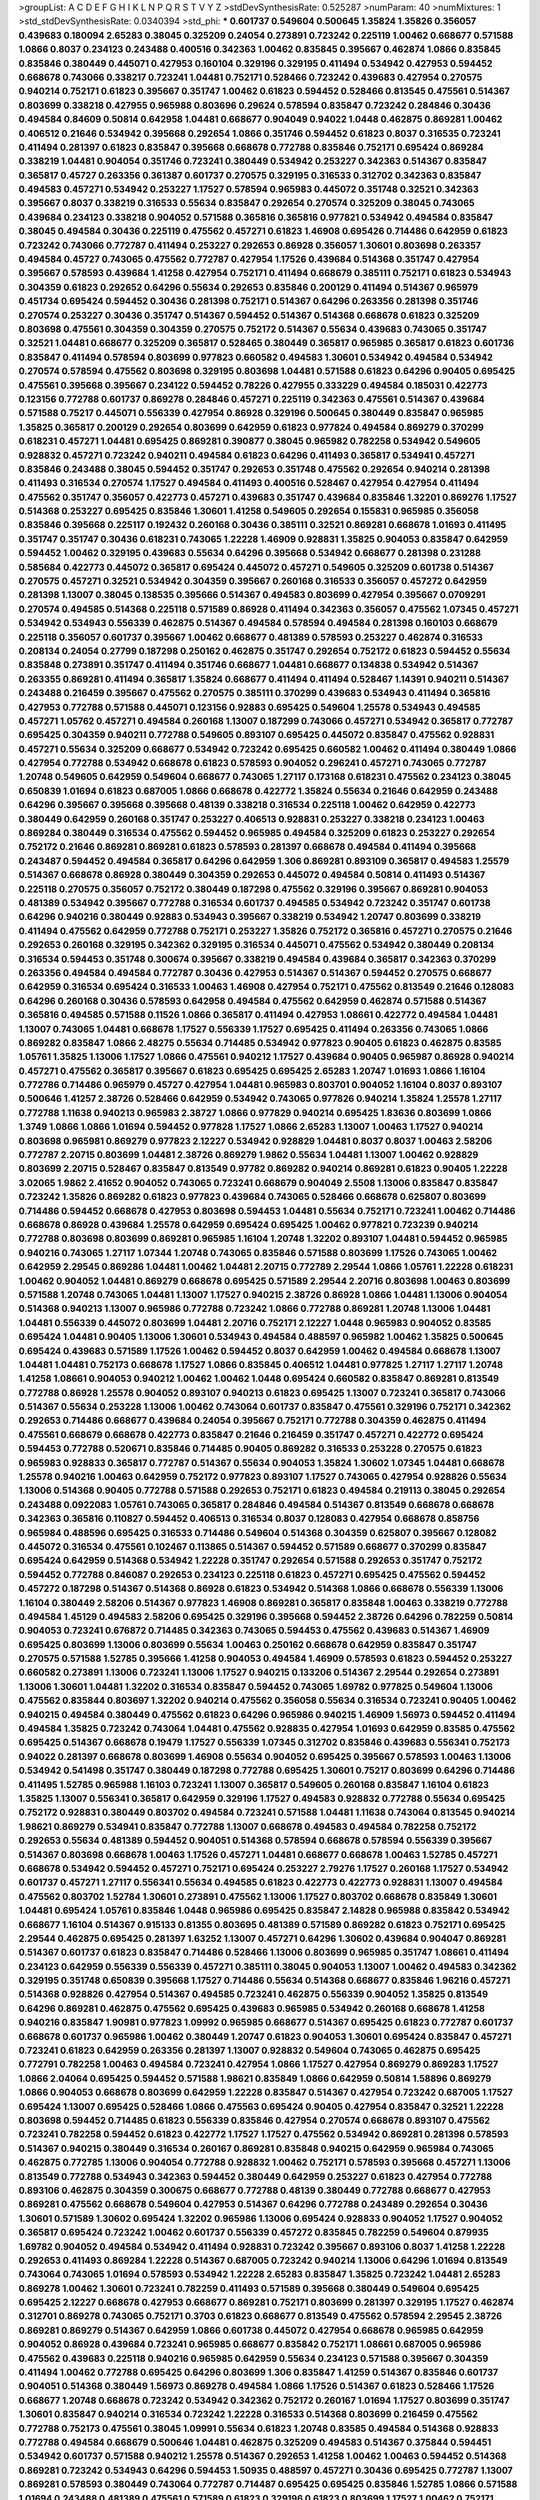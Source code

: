 >groupList:
A C D E F G H I K L
N P Q R S T V Y Z 
>stdDevSynthesisRate:
0.525287 
>numParam:
40
>numMixtures:
1
>std_stdDevSynthesisRate:
0.0340394
>std_phi:
***
0.601737 0.549604 0.500645 1.35824 1.35826 0.356057 0.439683 0.180094 2.65283 0.38045
0.325209 0.24054 0.273891 0.723242 0.225119 1.00462 0.668677 0.571588 1.0866 0.8037
0.234123 0.243488 0.400516 0.342363 1.00462 0.835845 0.395667 0.462874 1.0866 0.835845
0.835846 0.380449 0.445071 0.427953 0.160104 0.329196 0.329195 0.411494 0.534942 0.427953
0.594452 0.668678 0.743066 0.338217 0.723241 1.04481 0.752171 0.528466 0.723242 0.439683
0.427954 0.270575 0.940214 0.752171 0.61823 0.395667 0.351747 1.00462 0.61823 0.594452
0.528466 0.813545 0.475561 0.514367 0.803699 0.338218 0.427955 0.965988 0.803696 0.29624
0.578594 0.835847 0.723242 0.284846 0.30436 0.494584 0.84609 0.50814 0.642958 1.04481
0.668677 0.904049 0.94022 1.0448 0.462875 0.869281 1.00462 0.406512 0.21646 0.534942
0.395668 0.292654 1.0866 0.351746 0.594452 0.61823 0.8037 0.316535 0.723241 0.411494
0.281397 0.61823 0.835847 0.395668 0.668678 0.772788 0.835846 0.752171 0.695424 0.869284
0.338219 1.04481 0.904054 0.351746 0.723241 0.380449 0.534942 0.253227 0.342363 0.514367
0.835847 0.365817 0.45727 0.263356 0.361387 0.601737 0.270575 0.329195 0.316533 0.312702
0.342363 0.835847 0.494583 0.457271 0.534942 0.253227 1.17527 0.578594 0.965983 0.445072
0.351748 0.32521 0.342363 0.395667 0.8037 0.338219 0.316533 0.55634 0.835847 0.292654
0.270574 0.325209 0.38045 0.743065 0.439684 0.234123 0.338218 0.904052 0.571588 0.365816
0.365816 0.977821 0.534942 0.494584 0.835847 0.38045 0.494584 0.30436 0.225119 0.475562
0.457271 0.61823 1.46908 0.695426 0.714486 0.642959 0.61823 0.723242 0.743066 0.772787
0.411494 0.253227 0.292653 0.86928 0.356057 1.30601 0.803698 0.263357 0.494584 0.45727
0.743065 0.475562 0.772787 0.427954 1.17526 0.439684 0.514368 0.351747 0.427954 0.395667
0.578593 0.439684 1.41258 0.427954 0.752171 0.411494 0.668679 0.385111 0.752171 0.61823
0.534943 0.304359 0.61823 0.292652 0.64296 0.55634 0.292653 0.835846 0.200129 0.411494
0.514367 0.965979 0.451734 0.695424 0.594452 0.30436 0.281398 0.752171 0.514367 0.64296
0.263356 0.281398 0.351746 0.270574 0.253227 0.30436 0.351747 0.514367 0.594452 0.514367
0.514368 0.668678 0.61823 0.325209 0.803698 0.475561 0.304359 0.304359 0.270575 0.752172
0.514367 0.55634 0.439683 0.743065 0.351747 0.32521 1.04481 0.668677 0.325209 0.365817
0.528465 0.380449 0.365817 0.965985 0.365817 0.61823 0.601736 0.835847 0.411494 0.578594
0.803699 0.977823 0.660582 0.494583 1.30601 0.534942 0.494584 0.534942 0.270574 0.578594
0.475562 0.803698 0.329195 0.803698 1.04481 0.571588 0.61823 0.64296 0.90405 0.695425
0.475561 0.395668 0.395667 0.234122 0.594452 0.78226 0.427955 0.333229 0.494584 0.185031
0.422773 0.123156 0.772788 0.601737 0.869278 0.284846 0.457271 0.225119 0.342363 0.475561
0.514367 0.439684 0.571588 0.75217 0.445071 0.556339 0.427954 0.86928 0.329196 0.500645
0.380449 0.835847 0.965985 1.35825 0.365817 0.200129 0.292654 0.803699 0.642959 0.61823
0.977824 0.494584 0.869279 0.370299 0.618231 0.457271 1.04481 0.695425 0.869281 0.390877
0.38045 0.965982 0.782258 0.534942 0.549605 0.928832 0.457271 0.723242 0.940211 0.494584
0.61823 0.64296 0.411493 0.365817 0.534941 0.457271 0.835846 0.243488 0.38045 0.594452
0.351747 0.292653 0.351748 0.475562 0.292654 0.940214 0.281398 0.411493 0.316534 0.270574
1.17527 0.494584 0.411493 0.400516 0.528467 0.427954 0.427954 0.411494 0.475562 0.351747
0.356057 0.422773 0.457271 0.439683 0.351747 0.439684 0.835846 1.32201 0.869276 1.17527
0.514368 0.253227 0.695425 0.835846 1.30601 1.41258 0.549605 0.292654 0.155831 0.965985
0.356058 0.835846 0.395668 0.225117 0.192432 0.260168 0.30436 0.385111 0.32521 0.869281
0.668678 1.01693 0.411495 0.351747 0.351747 0.30436 0.618231 0.743065 1.22228 1.46909
0.928831 1.35825 0.904053 0.835847 0.642959 0.594452 1.00462 0.329195 0.439683 0.55634
0.64296 0.395668 0.534942 0.668677 0.281398 0.231288 0.585684 0.422773 0.445072 0.365817
0.695424 0.445072 0.457271 0.549605 0.325209 0.601738 0.514367 0.270575 0.457271 0.32521
0.534942 0.304359 0.395667 0.260168 0.316533 0.356057 0.457272 0.642959 0.281398 1.13007
0.38045 0.138535 0.395666 0.514367 0.494583 0.803699 0.427954 0.395667 0.0709291 0.270574
0.494585 0.514368 0.225118 0.571589 0.86928 0.411494 0.342363 0.356057 0.475562 1.07345
0.457271 0.534942 0.534943 0.556339 0.462875 0.514367 0.494584 0.578594 0.494584 0.281398
0.160103 0.668679 0.225118 0.356057 0.601737 0.395667 1.00462 0.668677 0.481389 0.578593
0.253227 0.462874 0.316533 0.208134 0.24054 0.27799 0.187298 0.250162 0.462875 0.351747
0.292654 0.752172 0.61823 0.594452 0.55634 0.835848 0.273891 0.351747 0.411494 0.351746
0.668677 1.04481 0.668677 0.134838 0.534942 0.514367 0.263355 0.869281 0.411494 0.365817
1.35824 0.668677 0.411494 0.411494 0.528467 1.14391 0.940211 0.514367 0.243488 0.216459
0.395667 0.475562 0.270575 0.385111 0.370299 0.439683 0.534943 0.411494 0.365816 0.427953
0.772788 0.571588 0.445071 0.123156 0.92883 0.695425 0.549604 1.25578 0.534943 0.494585
0.457271 1.05762 0.457271 0.494584 0.260168 1.13007 0.187299 0.743066 0.457271 0.534942
0.365817 0.772787 0.695425 0.304359 0.940211 0.772788 0.549605 0.893107 0.695425 0.445072
0.835847 0.475562 0.928831 0.457271 0.55634 0.325209 0.668677 0.534942 0.723242 0.695425
0.660582 1.00462 0.411494 0.380449 1.0866 0.427954 0.772788 0.534942 0.668678 0.61823
0.578593 0.904052 0.296241 0.457271 0.743065 0.772787 1.20748 0.549605 0.642959 0.549604
0.668677 0.743065 1.27117 0.173168 0.618231 0.475562 0.234123 0.38045 0.650839 1.01694
0.61823 0.687005 1.0866 0.668678 0.422772 1.35824 0.55634 0.21646 0.642959 0.243488
0.64296 0.395667 0.395668 0.395668 0.48139 0.338218 0.316534 0.225118 1.00462 0.642959
0.422773 0.380449 0.642959 0.260168 0.351747 0.253227 0.406513 0.928831 0.253227 0.338218
0.234123 1.00463 0.869284 0.380449 0.316534 0.475562 0.594452 0.965985 0.494584 0.325209
0.61823 0.253227 0.292654 0.752172 0.21646 0.869281 0.869281 0.61823 0.578593 0.281397
0.668678 0.494584 0.411494 0.395668 0.243487 0.594452 0.494584 0.365817 0.64296 0.642959
1.306 0.869281 0.893109 0.365817 0.494583 1.25579 0.514367 0.668678 0.86928 0.380449
0.304359 0.292653 0.445072 0.494584 0.50814 0.411493 0.514367 0.225118 0.270575 0.356057
0.752172 0.380449 0.187298 0.475562 0.329196 0.395667 0.869281 0.904053 0.481389 0.534942
0.395667 0.772788 0.316534 0.601737 0.494585 0.534942 0.723242 0.351747 0.601738 0.64296
0.940216 0.380449 0.92883 0.534943 0.395667 0.338219 0.534942 1.20747 0.803699 0.338219
0.411494 0.475562 0.642959 0.772788 0.752171 0.253227 1.35826 0.752172 0.365816 0.457271
0.270575 0.21646 0.292653 0.260168 0.329195 0.342362 0.329195 0.316534 0.445071 0.475562
0.534942 0.380449 0.208134 0.316534 0.594453 0.351748 0.300674 0.395667 0.338219 0.494584
0.439684 0.365817 0.342363 0.370299 0.263356 0.494584 0.494584 0.772787 0.30436 0.427953
0.514367 0.514367 0.594452 0.270575 0.668677 0.642959 0.316534 0.695424 0.316533 1.00463
1.46908 0.427954 0.752171 0.475562 0.813549 0.21646 0.128083 0.64296 0.260168 0.30436
0.578593 0.642958 0.494584 0.475562 0.642959 0.462874 0.571588 0.514367 0.365816 0.494585
0.571588 0.11526 1.0866 0.365817 0.411494 0.427953 1.08661 0.422772 0.494584 1.04481
1.13007 0.743065 1.04481 0.668678 1.17527 0.556339 1.17527 0.695425 0.411494 0.263356
0.743065 1.0866 0.869282 0.835847 1.0866 2.48275 0.55634 0.714485 0.534942 0.977823
0.90405 0.61823 0.462875 0.83585 1.05761 1.35825 1.13006 1.17527 1.0866 0.475561
0.940212 1.17527 0.439684 0.90405 0.965987 0.86928 0.940214 0.457271 0.475562 0.365817
0.395667 0.61823 0.695425 0.695425 2.65283 1.20747 1.01693 1.0866 1.16104 0.772786
0.714486 0.965979 0.45727 0.427954 1.04481 0.965983 0.803701 0.904052 1.16104 0.8037
0.893107 0.500646 1.41257 2.38726 0.528466 0.642959 0.534942 0.743065 0.977826 0.940214
1.35824 1.25578 1.27117 0.772788 1.11638 0.940213 0.965983 2.38727 1.0866 0.977829
0.940214 0.695425 1.83636 0.803699 1.0866 1.3749 1.0866 1.0866 1.01694 0.594452
0.977828 1.17527 1.0866 2.65283 1.13007 1.00463 1.17527 0.940214 0.803698 0.965981
0.869279 0.977823 2.12227 0.534942 0.928829 1.04481 0.8037 0.8037 1.00463 2.58206
0.772787 2.20715 0.803699 1.04481 2.38726 0.869279 1.9862 0.55634 1.04481 1.13007
1.00462 0.928829 0.803699 2.20715 0.528467 0.835847 0.813549 0.97782 0.869282 0.940214
0.869281 0.61823 0.90405 1.22228 3.02065 1.9862 2.41652 0.904052 0.743065 0.723241
0.668679 0.904049 2.5508 1.13006 0.835847 0.835847 0.723242 1.35826 0.869282 0.61823
0.977823 0.439684 0.743065 0.528466 0.668678 0.625807 0.803699 0.714486 0.594452 0.668678
0.427953 0.803698 0.594453 1.04481 0.55634 0.752171 0.723241 1.00462 0.714486 0.668678
0.86928 0.439684 1.25578 0.642959 0.695424 0.695425 1.00462 0.977821 0.723239 0.940214
0.772788 0.803698 0.803699 0.869281 0.965985 1.16104 1.20748 1.32202 0.893107 1.04481
0.594452 0.965985 0.940216 0.743065 1.27117 1.07344 1.20748 0.743065 0.835846 0.571588
0.803699 1.17526 0.743065 1.00462 0.642959 2.29545 0.869286 1.04481 1.00462 1.04481
2.20715 0.772789 2.29544 1.0866 1.05761 1.22228 0.618231 1.00462 0.904052 1.04481
0.869279 0.668678 0.695425 0.571589 2.29544 2.20716 0.803698 1.00463 0.803699 0.571588
1.20748 0.743065 1.04481 1.13007 1.17527 0.940215 2.38726 0.86928 1.0866 1.04481
1.13006 0.904054 0.514368 0.940213 1.13007 0.965986 0.772788 0.723242 1.0866 0.772788
0.869281 1.20748 1.13006 1.04481 1.04481 0.556339 0.445072 0.803699 1.04481 2.20716
0.752171 2.12227 1.0448 0.965983 0.904052 0.83585 0.695424 1.04481 0.90405 1.13006
1.30601 0.534943 0.494584 0.488597 0.965982 1.00462 1.35825 0.500645 0.695424 0.439683
0.571589 1.17526 1.00462 0.594452 0.8037 0.642959 1.00462 0.494584 0.668678 1.13007
1.04481 1.04481 0.752173 0.668678 1.17527 1.0866 0.835845 0.406512 1.04481 0.977825
1.27117 1.27117 1.20748 1.41258 1.08661 0.904053 0.940212 1.00462 1.00462 1.0448
0.695424 0.660582 0.835847 0.869281 0.813549 0.772788 0.86928 1.25578 0.904052 0.893107
0.940213 0.61823 0.695425 1.13007 0.723241 0.365817 0.743066 0.514367 0.55634 0.253228
1.13006 1.00462 0.743064 0.601737 0.835847 0.475561 0.329196 0.752171 0.342362 0.292653
0.714486 0.668677 0.439684 0.24054 0.395667 0.752171 0.772788 0.304359 0.462875 0.411494
0.475561 0.668679 0.668678 0.422773 0.835847 0.21646 0.216459 0.351747 0.457271 0.422772
0.695424 0.594453 0.772788 0.520671 0.835846 0.714485 0.90405 0.869282 0.316533 0.253228
0.270575 0.61823 0.965983 0.928833 0.365817 0.772787 0.514367 0.55634 0.904053 1.35824
1.30602 1.07345 1.04481 0.668678 1.25578 0.940216 1.00463 0.642959 0.752172 0.977823
0.893107 1.17527 0.743065 0.427954 0.928826 0.55634 1.13006 0.514368 0.90405 0.772788
0.571588 0.292653 0.752171 0.61823 0.494584 0.219113 0.38045 0.292654 0.243488 0.0922083
1.05761 0.743065 0.365817 0.284846 0.494584 0.514367 0.813549 0.668678 0.668678 0.342363
0.365816 0.110827 0.594452 0.406513 0.316534 0.8037 0.128083 0.427954 0.668678 0.858756
0.965984 0.488596 0.695425 0.316533 0.714486 0.549604 0.514368 0.304359 0.625807 0.395667
0.128082 0.445072 0.316534 0.475561 0.102467 0.113865 0.514367 0.594452 0.571589 0.668677
0.370299 0.835847 0.695424 0.642959 0.514368 0.534942 1.22228 0.351747 0.292654 0.571588
0.292653 0.351747 0.752172 0.594452 0.772788 0.846087 0.292653 0.234123 0.225118 0.61823
0.457271 0.695425 0.475562 0.594452 0.457272 0.187298 0.514367 0.514368 0.86928 0.61823
0.534942 0.514368 1.0866 0.668678 0.556339 1.13006 1.16104 0.380449 2.58206 0.514367
0.977823 1.46908 0.869281 0.365817 0.835848 1.00463 0.338219 0.772788 0.494584 1.45129
0.494583 2.58206 0.695425 0.329196 0.395668 0.594452 2.38726 0.64296 0.782259 0.50814
0.904053 0.723241 0.676872 0.714485 0.342363 0.743065 0.594453 0.475562 0.439683 0.514367
1.46909 0.695425 0.803699 1.13006 0.803699 0.55634 1.00463 0.250162 0.668678 0.642959
0.835847 0.351747 0.270575 0.571588 1.52785 0.395666 1.41258 0.904053 0.494584 1.46909
0.578593 0.61823 0.594452 0.253227 0.660582 0.273891 1.13006 0.723241 1.13006 1.17527
0.940215 0.133206 0.514367 2.29544 0.292654 0.273891 1.13006 1.30601 1.04481 1.32202
0.316534 0.835847 0.594452 0.743065 1.69782 0.977825 0.549604 1.13006 0.475562 0.835844
0.803697 1.32202 0.940214 0.475562 0.356058 0.55634 0.316534 0.723241 0.90405 1.00462
0.940215 0.494584 0.380449 0.475562 0.61823 0.64296 0.965986 0.940215 1.46909 1.56973
0.594452 0.411494 0.494584 1.35825 0.723242 0.743064 1.04481 0.475562 0.928835 0.427954
1.01693 0.642959 0.83585 0.475562 0.695425 0.514367 0.668678 0.19479 1.17527 0.556339
1.07345 0.312702 0.835846 0.439683 0.556341 0.752173 0.94022 0.281397 0.668678 0.803699
1.46908 0.55634 0.904052 0.695425 0.395667 0.578593 1.00463 1.13006 0.534942 0.541498
0.351747 0.380449 0.187298 0.772788 0.695425 1.30601 0.75217 0.803699 0.64296 0.714486
0.411495 1.52785 0.965988 1.16103 0.723241 1.13007 0.365817 0.549605 0.260168 0.835847
1.16104 0.61823 1.35825 1.13007 0.556341 0.365817 0.642959 0.329196 1.17527 0.494583
0.928832 0.772788 0.55634 0.695425 0.752172 0.928831 0.380449 0.803702 0.494584 0.723241
0.571588 1.04481 1.11638 0.743064 0.813545 0.940214 1.98621 0.869279 0.534941 0.835847
0.772788 1.13007 0.668678 0.494583 0.494584 0.782258 0.752172 0.292653 0.55634 0.481389
0.594452 0.904051 0.514368 0.578594 0.668678 0.578594 0.556339 0.395667 0.514367 0.803698
0.668678 1.00463 1.17526 0.457271 1.04481 0.668677 0.668678 1.00463 1.52785 0.457271
0.668678 0.534942 0.594452 0.457271 0.752171 0.695424 0.253227 2.79276 1.17527 0.260168
1.17527 0.534942 0.601737 0.457271 1.27117 0.556341 0.55634 0.494585 0.61823 0.422773
0.422773 0.928831 1.13007 0.494584 0.475562 0.803702 1.52784 1.30601 0.273891 0.475562
1.13006 1.17527 0.803702 0.668678 0.835849 1.30601 1.04481 0.695424 1.05761 0.835846
1.0448 0.965986 0.695425 0.835847 2.14828 0.965988 0.835842 0.534942 0.668677 1.16104
0.514367 0.915133 0.81355 0.803695 0.481389 0.571589 0.869282 0.61823 0.752171 0.695425
2.29544 0.462875 0.695425 0.281397 1.63252 1.13007 0.457271 0.64296 1.30602 0.439684
0.904047 0.869281 0.514367 0.601737 0.61823 0.835847 0.714486 0.528466 1.13006 0.803699
0.965985 0.351747 1.08661 0.411494 0.234123 0.642959 0.556339 0.556339 0.457271 0.385111
0.38045 0.904053 1.13007 1.00462 0.494583 0.342362 0.329195 0.351748 0.650839 0.395668
1.17527 0.714486 0.55634 0.514368 0.668677 0.835846 1.96216 0.457271 0.514368 0.928826
0.427954 0.514367 0.494585 0.723241 0.462875 0.556339 0.904052 1.35825 0.813549 0.64296
0.869281 0.462875 0.475562 0.695425 0.439683 0.965985 0.534942 0.260168 0.668678 1.41258
0.940216 0.835847 1.90981 0.977823 1.09992 0.965985 0.668677 0.514367 0.695425 0.61823
0.772787 0.601737 0.668678 0.601737 0.965986 1.00462 0.380449 1.20747 0.61823 0.904053
1.30601 0.695424 0.835847 0.457271 0.723241 0.61823 0.642959 0.263356 0.281397 1.13007
0.928832 0.549604 0.743065 0.462875 0.695425 0.772791 0.782258 1.00463 0.494584 0.723241
0.427954 1.0866 1.17527 0.427954 0.869279 0.869283 1.17527 1.0866 2.04064 0.695425
0.594452 0.571588 1.98621 0.835849 1.0866 0.642959 0.50814 1.58896 0.869279 1.0866
0.904053 0.668678 0.803699 0.642959 1.22228 0.835847 0.514367 0.427954 0.723242 0.687005
1.17527 0.695424 1.13007 0.695425 0.528466 1.0866 0.475563 0.695424 0.90405 0.427954
0.835847 0.32521 1.22228 0.803698 0.594452 0.714485 0.61823 0.556339 0.835846 0.427954
0.270574 0.668678 0.893107 0.475562 0.723241 0.782258 0.594452 0.61823 0.422772 1.17527
1.17527 0.475562 0.534942 0.869281 0.281398 0.578593 0.514367 0.940215 0.380449 0.316534
0.260167 0.869281 0.835848 0.940215 0.642959 0.965984 0.743065 0.462875 0.772785 1.13006
0.904054 0.772788 0.928832 1.00462 0.752171 0.578593 0.395668 0.457271 1.13006 0.813549
0.772788 0.534943 0.342363 0.594452 0.380449 0.642959 0.253227 0.61823 0.427954 0.772788
0.893106 0.462875 0.304359 0.300675 0.668677 0.772788 0.48139 0.380449 0.772788 0.668677
0.427953 0.869281 0.475562 0.668678 0.549604 0.427953 0.514367 0.64296 0.772788 0.243489
0.292654 0.30436 1.30601 0.571589 1.30602 0.695424 1.32202 0.965986 1.13006 0.695424
0.928833 0.904052 1.17527 0.904052 0.365817 0.695424 0.723242 1.00462 0.601737 0.556339
0.457272 0.835845 0.782259 0.549604 0.879935 1.69782 0.904052 0.494584 0.534942 0.411494
0.928831 0.723242 0.395667 0.893106 0.8037 1.41258 1.22228 0.292653 0.411493 0.869284
1.22228 0.514367 0.687005 0.723242 0.940214 1.13006 0.64296 1.01694 0.813549 0.743064
0.743065 1.01694 0.578593 0.534942 1.22228 2.65283 0.835847 1.35825 0.723242 1.04481
2.65283 0.869278 1.00462 1.30601 0.723241 0.782259 0.411493 0.571589 0.395668 0.380449
0.549604 0.695425 0.695425 2.12227 0.668678 0.427953 0.668677 0.869281 0.752171 0.803699
0.281397 0.329195 1.17527 0.462874 0.312701 0.869278 0.743065 0.752171 0.3703 0.61823
0.668677 0.813549 0.475562 0.578594 2.29545 2.38726 0.869281 0.869279 0.514367 0.642959
1.0866 0.601738 0.445072 0.427954 0.668678 0.965985 0.642959 0.904052 0.86928 0.439684
0.723241 0.965985 0.668677 0.835842 0.752171 1.08661 0.687005 0.965986 0.475562 0.439683
0.225118 0.940216 0.965985 0.642959 0.55634 0.234123 0.571588 0.395667 0.304359 0.411494
1.00462 0.772788 0.695425 0.64296 0.803699 1.306 0.835847 1.41259 0.514367 0.835846
0.601737 0.904051 0.514368 0.380449 1.56973 0.869278 0.494584 1.0866 1.17526 0.514367
0.61823 0.528466 1.17526 0.668677 1.20748 0.668678 0.723242 0.534942 0.342362 0.752172
0.260167 1.01694 1.17527 0.803699 0.351747 1.30601 0.835847 0.940214 0.316534 0.723242
1.22228 0.316533 0.514368 0.803699 0.216459 0.475562 0.772788 0.752173 0.475561 0.38045
1.09991 0.55634 0.61823 1.20748 0.83585 0.494584 0.514368 0.928833 0.772788 0.494584
0.668679 0.500646 1.04481 0.462875 0.325209 0.494583 0.514367 0.375844 0.594451 0.534942
0.601737 0.571588 0.940212 1.25578 0.514367 0.292653 1.41258 1.00462 1.00463 0.594452
0.514368 0.869281 0.723242 0.534943 0.64296 0.594453 1.50935 0.488597 0.457271 0.30436
0.695425 0.772787 1.13007 0.869281 0.578593 0.380449 0.743064 0.772787 0.714487 0.695425
0.695425 0.835846 1.52785 1.0866 0.571588 1.01694 0.243488 0.481389 0.475561 0.571589
0.61823 0.329196 0.61823 0.803699 1.17527 1.00462 0.752171 2.98408 0.61823 0.32521
0.578593 0.475562 0.90405 0.514368 1.56973 0.514367 0.642959 0.782258 0.462874 0.904052
0.940213 1.00462 0.351747 0.668677 0.642959 0.625807 0.904051 0.965985 0.904053 0.342363
0.668678 0.618231 1.16103 0.439683 0.752171 0.90405 0.55634 1.16104 1.04481 1.30601
1.306 0.695425 0.642959 0.549604 0.514367 0.723242 1.35825 0.494583 0.571588 0.61823
0.45727 0.514367 0.475562 0.687005 0.514367 0.457271 0.342363 0.869282 1.14391 0.869281
0.782258 0.439683 1.0866 0.571588 0.668677 0.642958 0.395668 0.668678 0.687005 0.225119
1.0866 0.835846 0.723242 0.427954 0.90405 0.475561 0.782257 0.457271 1.04481 0.61823
0.594452 0.494584 0.270574 0.30436 0.97782 0.422772 1.00462 0.462875 0.977823 0.835847
0.411494 0.601737 0.904052 0.494584 0.549604 0.481389 0.534942 0.462875 0.234122 0.772787
0.594452 0.940214 0.835847 0.30436 0.365817 0.869281 1.17527 0.534941 0.445071 0.858757
0.594452 1.0448 0.475562 0.752171 1.17527 0.253227 0.475562 1.35825 0.940215 2.65284
0.835847 0.928831 0.38045 0.549604 0.660583 0.427954 0.743065 0.668678 0.427953 1.30601
0.439683 0.55634 0.457271 0.714485 1.30602 0.940212 1.04481 0.835847 0.395667 1.0866
0.534942 0.940213 0.549604 0.457271 0.365817 0.752171 0.422772 0.253227 1.13007 0.835846
0.668677 1.17527 0.411494 1.13007 0.571588 0.813548 0.351747 1.27117 0.494584 0.752171
0.292653 0.668678 0.361389 1.05761 0.439683 0.723241 0.202582 0.395668 0.406513 0.281398
0.411494 1.01693 0.534943 0.752171 0.86928 0.743065 1.16104 0.977823 1.16104 0.743066
0.395667 0.281398 0.904052 0.594452 0.75217 0.772787 1.17527 0.329195 0.556341 0.411494
1.04481 1.0866 0.556339 0.571588 0.38045 0.723242 1.22228 0.411494 1.14391 0.500645
0.668678 2.48276 0.406511 1.00462 1.20748 1.17527 0.549604 0.86928 0.365817 0.549605
0.928832 0.61823 1.17526 0.642959 0.904053 0.940212 1.16104 0.578593 0.578594 0.695425
1.0866 0.380449 1.04481 1.00462 0.695425 0.55634 0.514368 0.411494 0.723242 0.668677
0.549604 0.390877 0.869279 0.227877 1.35825 0.406512 0.411494 0.395667 0.90405 0.571588
0.64296 0.803699 2.55081 1.00462 0.893107 1.00463 0.869281 0.618231 1.35825 0.904051
0.514367 0.869279 1.17527 0.869281 0.772788 0.668677 0.869282 0.494585 0.422773 0.594451
0.534942 0.869281 0.365817 1.25578 0.977823 0.64296 0.411494 0.534942 0.835847 0.869281
0.338219 2.48276 1.13006 0.90405 0.772788 0.977823 1.13007 1.0866 0.594452 0.514368
0.723241 0.977822 0.427954 0.904052 1.13006 0.494584 0.175289 0.534942 0.520671 0.475562
0.642959 0.835846 0.64296 0.578594 1.25578 0.743065 0.695425 0.772789 0.965988 0.338218
0.225117 0.601737 1.9862 0.395667 1.17527 0.714487 0.904052 0.534943 0.977828 1.0866
1.13006 0.514367 0.160103 0.61823 0.457271 0.642959 0.494584 2.58206 0.676872 0.594452
0.8037 0.457271 0.86928 0.723242 0.695424 0.660582 0.48139 0.668677 0.541498 0.893109
0.494584 1.0866 0.55634 1.0866 0.869281 0.803699 0.380449 0.695425 0.668678 0.61823
0.904053 0.618231 1.16104 1.17527 0.904053 0.695424 1.0866 0.642959 1.35825 0.642959
0.457271 1.27117 0.835847 0.977822 0.571588 0.514367 0.187299 0.494584 0.668678 0.940211
0.714486 1.32202 0.494585 0.494583 1.30601 0.475561 0.481389 0.723241 0.61823 0.494584
0.695424 0.208134 0.273891 0.8037 0.411494 0.695424 0.714487 0.752171 1.0448 0.977824
0.642959 0.55634 0.928832 0.351747 0.594453 0.439683 0.803699 0.475562 0.494584 0.422773
0.281398 0.928831 0.329195 1.11638 0.494584 0.253227 0.594452 0.965984 1.0866 0.668678
0.803699 0.514368 0.752171 0.494584 0.835847 0.904052 0.445071 0.281397 1.16104 0.38045
0.965982 0.965985 0.475562 0.556339 0.695424 0.825728 0.494584 0.534942 1.20749 0.625806
0.514367 0.329196 0.292654 0.869281 0.723242 0.243488 0.365817 1.22228 0.660582 0.514367
0.457271 0.45727 0.835848 0.687005 0.411494 0.55634 1.3749 0.514368 0.534942 0.316534
0.494584 0.411494 0.514367 0.406512 0.75217 0.411494 0.668679 0.439683 0.30436 0.803699
0.594452 1.90981 0.395668 1.22228 0.514368 0.668677 0.752171 0.601737 0.618229 0.494584
0.514367 0.316534 0.965985 0.316533 0.342362 0.549605 0.475562 0.475562 0.356057 0.61823
0.940211 0.494585 0.556339 0.723241 0.772789 0.457271 1.35825 1.56972 0.578593 0.965985
0.668678 0.534942 1.22228 0.422772 0.940214 0.8037 1.0866 0.752172 0.835849 1.35825
0.475562 0.813548 0.475562 0.752171 0.625807 0.284846 0.803699 0.90405 0.225117 0.457271
1.04481 0.618231 0.714487 1.0866 0.380449 0.365817 0.695424 0.86928 0.695424 0.61823
0.312702 0.342363 0.427953 0.723242 0.304359 0.601737 0.723241 0.61823 0.772788 1.52785
0.406512 0.457271 1.11638 0.316533 0.250162 0.457271 1.17527 0.61823 0.695425 0.534942
1.13006 0.772786 0.292652 0.668677 0.695424 0.549604 0.752171 0.365817 0.772788 0.869283
0.514367 0.752172 0.893109 0.772789 0.601738 1.04481 0.342363 1.00462 0.514367 0.594453
0.723241 0.494584 0.803699 0.292654 0.292654 0.138534 0.835846 0.743065 0.234123 0.260167
0.260168 0.64296 1.0866 2.12227 0.928831 1.13007 0.365816 0.462875 0.494585 0.904051
0.578593 1.13006 0.642959 0.90405 1.32202 0.940214 0.668677 0.571588 0.292653 1.98621
0.475561 0.380449 0.351747 0.457271 0.160103 0.356058 0.187298 0.752171 0.695425 0.395668
0.508141 0.893107 1.22228 0.642959 0.835847 1.35825 2.38726 0.928832 0.304359 0.714487
1.13007 0.270575 0.578593 0.177914 1.13006 0.475562 1.20748 1.13006 0.86928 0.365817
2.38726 0.395668 0.380449 0.695426 0.30436 0.772788 0.338218 0.365817 0.462874 0.475562
0.365817 0.411494 0.481389 0.782259 0.365817 0.695425 0.723242 0.494584 0.594452 0.439683
0.457271 0.329195 0.365816 0.475561 0.743065 0.869282 0.695425 1.01694 0.695425 0.668677
0.594452 0.835847 0.743065 0.64296 0.723242 0.55634 0.534942 0.869281 0.695425 0.752171
0.695425 0.411495 0.64296 0.462874 0.534942 1.20748 0.534943 0.329195 0.55634 1.90981
3.1885 0.928831 0.338218 1.00462 0.325209 0.904047 1.25577 0.813549 0.977824 0.61823
1.00462 0.356057 0.928832 0.723242 0.411494 0.803698 0.365817 0.370299 0.64296 0.292654
0.869283 0.650839 0.61823 0.61823 0.869282 0.316534 0.642959 0.243487 0.234122 0.642959
0.370299 0.494584 0.30436 1.25578 0.965983 0.835848 0.858756 0.723242 1.00462 0.411494
0.263356 0.940211 0.304359 0.835846 0.514367 0.439683 0.869281 0.475562 0.714486 0.270575
0.723241 0.61823 0.38045 0.462875 0.514367 0.601738 0.695425 0.395667 1.08661 2.98408
1.16104 0.803699 1.04481 0.571588 2.20716 0.893109 2.12227 1.13006 0.594452 0.329196
0.668678 0.281397 1.04481 0.618231 0.457271 0.904058 0.642959 0.723242 0.869282 0.514367
0.475562 0.660582 0.772788 0.594452 1.17527 1.41258 0.61823 0.445072 0.601737 0.475561
1.41258 0.578593 0.514367 0.281397 1.13007 1.0866 0.642959 0.578593 0.965983 0.457271
0.743065 0.743065 0.475562 0.803699 1.00463 1.37489 0.803704 0.904053 0.549604 0.668678
0.668677 0.475561 0.475563 0.965985 0.743065 0.869282 1.13007 1.17527 0.55634 1.0866
0.571588 0.494584 0.202582 0.752172 0.695423 0.904052 0.380449 0.578594 0.416537 0.714486
0.594452 0.475561 0.835845 0.395668 1.17527 1.0866 0.475562 0.668678 0.8037 0.723242
0.813552 1.0448 0.835847 0.714485 1.30601 1.46908 0.772788 0.534942 1.50936 0.571589
0.90405 0.772787 0.940214 0.977823 0.578593 0.687005 0.50814 0.618231 0.365818 0.439684
0.723241 0.977825 0.64296 0.30436 1.13006 0.825728 0.395667 1.13007 1.35825 0.668678
0.904053 0.243488 0.439684 2.12226 0.668678 0.904053 0.534942 0.723241 0.208135 0.55634
0.304359 0.534943 0.904053 0.61823 1.13006 1.13006 0.940216 1.50935 0.714486 0.253227
2.48276 0.928831 2.55081 2.29544 0.965986 2.4527 2.58206 1.25578 0.940214 2.75895
2.38726 2.20716 0.940216 1.90981 2.38726 1.35826 1.13007 2.06565 1.83636 0.835845
2.06565 2.20716 0.835847 0.732105 2.48276 2.38727 2.38726 0.668677 2.20716 2.29544
0.835847 2.06565 2.58206 2.04064 2.5508 2.48275 0.38045 0.571589 0.281398 2.20715
0.723242 0.904051 0.869286 0.571588 0.457271 0.380449 1.22228 0.304359 0.893107 1.35824
0.695424 0.687005 0.462875 0.534942 0.427953 0.618231 0.869281 0.494584 0.940212 0.50814
0.457271 2.38727 1.05761 0.928833 0.534942 0.650839 0.723239 1.00462 0.772788 0.514368
0.556339 1.69782 1.16104 0.514368 0.475563 1.0866 0.494584 0.86928 0.594452 0.668677
0.411494 1.0866 0.752172 1.07345 1.17527 0.642959 0.253227 0.395667 0.977819 0.928833
0.869284 1.11638 0.869281 0.695423 1.39548 0.977821 0.601738 0.668678 0.457271 0.64296
1.13007 0.273891 0.61823 0.351747 0.97782 0.772788 0.411494 0.395668 0.625806 1.41258
0.594452 0.380449 1.17527 0.869286 0.514368 0.300675 1.16103 0.571588 0.687006 0.869281
0.977829 0.411493 1.07344 0.743065 0.556339 0.835846 0.977823 0.514368 0.723242 0.594452
1.0448 0.869281 0.723242 1.04481 1.05761 0.528466 0.714487 0.427954 2.38726 0.928833
0.8037 0.893107 0.772786 0.965981 0.457271 0.578594 0.395667 0.803699 0.772789 0.534942
0.723241 0.475563 0.439683 0.594452 0.411493 0.61823 1.41259 0.86928 1.20748 0.342362
0.743065 0.365817 1.9862 0.450527 1.22228 0.578593 0.422773 0.528466 0.571589 0.380449
0.365816 0.625807 1.22228 0.940214 2.48276 0.594452 1.13007 0.904053 0.61823 0.411494
0.411494 0.263357 0.965984 1.35825 0.571589 0.457271 0.578593 0.772787 0.695424 0.835847
0.668678 0.642959 0.835846 0.475563 0.494584 0.695424 0.457271 0.813549 0.869278 1.27117
0.601737 1.00462 0.380449 0.475562 0.687006 0.977824 0.695425 0.594453 0.695425 0.61823
0.494584 0.940215 1.0866 0.316533 0.695424 1.04481 1.00463 0.90405 0.803698 0.411494
0.803695 0.500645 0.743065 0.342362 0.243488 0.772788 0.61823 0.668677 0.55634 0.858756
2.14827 0.594453 0.494583 0.457271 0.714486 0.61823 0.594452 0.457271 0.84609 0.3703
0.571589 0.457271 0.494585 0.928831 0.977821 2.12227 0.86928 0.618231 0.668678 0.594452
1.17527 2.38726 0.534942 0.475561 1.0866 0.475562 1.05761 0.61823 0.594452 1.30601
0.514367 1.00463 0.772788 1.00462 0.723242 0.316533 0.64296 0.904053 0.365817 0.940212
0.723243 0.723241 1.25578 0.281398 1.00462 0.86928 0.395668 0.514367 0.940214 0.642959
0.427954 2.48275 0.61823 0.723241 0.281397 1.13007 0.965988 1.13006 0.835847 0.500645
0.445071 1.13007 0.475562 0.325209 0.457271 0.475562 0.494584 0.571588 0.752171 0.571589
1.20749 0.445072 0.752171 1.0866 0.803698 1.00462 0.940215 0.695425 0.714486 0.714486
0.695425 0.940211 0.803699 1.76573 0.270574 0.835848 0.695424 0.594452 0.695424 0.869281
1.13006 0.411493 0.695425 0.365816 0.743065 1.17527 0.494584 0.803699 1.22228 0.825728
0.601737 0.514367 0.365817 0.723242 0.55634 1.17527 0.89311 0.687005 0.803698 0.556341
0.695425 0.528466 0.642959 0.723242 2.38726 2.48275 0.782259 0.625807 0.642959 0.411494
0.38045 0.965988 0.528466 0.445072 0.406512 0.743065 0.61823 0.977819 0.977824 0.803699
1.13007 0.316533 0.594453 0.38045 0.835847 0.695425 0.904052 0.578593 1.00462 1.00463
0.351747 0.668677 0.869281 0.457271 0.55634 0.427954 0.411494 0.723242 0.8037 0.457271
0.904052 0.61823 1.17527 0.835847 0.723242 0.86928 0.668678 0.534942 0.406512 0.342362
2.48275 0.571588 0.869281 0.772788 0.494584 0.253227 0.338218 1.05761 1.16104 0.904054
0.86928 0.743065 0.50814 0.869279 0.695424 0.618231 0.869281 0.869282 0.835847 0.772788
0.782258 0.904053 0.965985 0.61823 0.445072 0.342362 0.514368 1.41258 0.940213 0.556341
1.04481 0.869281 1.63251 0.835847 0.549605 1.11638 0.772788 0.743065 1.46909 0.940214
0.835847 0.90405 0.965985 0.439683 0.642959 0.329196 0.695425 0.940212 0.695425 1.50935
1.08661 0.427954 0.723242 0.940214 0.445072 0.772788 0.571588 0.835845 1.01693 1.25578
0.342362 1.9862 0.743065 0.660582 0.723241 0.457272 0.835846 0.594453 0.514368 0.772788
1.0866 0.752173 0.55634 0.365817 1.30601 0.687005 0.869278 0.714486 1.0866 0.356058
0.904052 0.782257 0.869284 0.61823 0.594453 0.411494 0.642959 0.481389 0.541498 0.514367
0.752171 1.13006 0.977825 0.578594 1.04481 1.08661 1.30601 1.13006 0.514367 0.743065
0.668677 0.940215 0.893109 1.0866 0.578594 0.475561 0.772788 1.30601 0.618229 1.08661
0.406512 0.752171 0.571589 0.457271 0.304359 1.08661 1.25578 2.48276 0.803699 0.803699
0.38045 1.00462 0.743065 0.38045 1.00463 0.475562 1.27117 1.22228 0.494584 0.869281
0.514368 0.825726 0.743064 0.86928 0.514367 0.858757 1.0866 0.668679 2.20716 0.752171
0.594452 0.723242 0.835849 1.50935 1.04481 0.457271 0.422774 0.578593 0.571588 0.965982
1.13007 0.61823 0.835847 0.772787 0.869279 0.803698 0.494584 0.365817 0.439683 0.475562
1.00462 0.904051 1.27117 0.869286 0.835847 0.587256 0.55634 0.549604 0.556339 0.571589
0.743065 0.457271 0.668678 1.04481 0.772787 0.281398 0.965983 2.58206 1.22228 0.488596
0.64296 0.869281 1.04481 1.27117 0.64296 0.475561 0.514368 0.219113 0.803699 0.395667
1.04481 1.20748 0.772791 0.571588 0.803698 0.977819 0.64296 0.668679 0.668678 1.05761
0.835847 1.13006 0.869282 0.406512 0.64296 0.534943 1.17526 0.803699 0.411493 0.893105
0.803699 0.869282 1.46909 0.752172 1.30601 1.0866 1.17527 0.61823 1.17527 0.462874
1.01693 0.475562 0.835847 0.439683 0.772789 0.782258 0.668678 0.411494 0.668677 0.534942
0.395667 1.04481 0.714485 1.00462 0.422773 0.385112 0.803699 0.642959 0.743065 0.411494
0.445072 0.723241 1.22228 1.56973 0.940215 0.571588 1.04481 0.723242 1.25578 0.601737
1.35826 0.439683 1.90981 0.32521 1.0866 1.0866 1.17527 1.13006 0.380449 0.494584
0.556339 1.0866 0.395668 0.514368 0.743065 1.13006 0.695425 0.61823 0.365816 0.803702
0.316534 0.695424 0.380449 0.571588 0.594452 0.422772 0.439684 0.514368 0.571588 0.342363
0.869281 1.0866 0.571588 0.835846 1.11638 0.668678 0.835845 0.534942 1.04481 0.55634
1.08661 0.494584 0.904054 0.316534 0.668677 0.723242 0.743065 1.32202 0.475562 0.835847
0.300675 0.457271 0.520671 0.534942 1.30601 0.723242 0.243487 0.427953 1.42989 0.304359
0.329195 1.04481 0.695424 0.50814 0.893109 0.342362 1.0866 1.9862 0.668678 0.610745
0.904052 0.234123 0.668678 0.475562 0.55634 0.571589 0.81355 0.695425 1.0866 0.803699
0.351747 0.578594 0.668677 0.304359 0.45727 0.64296 0.292654 1.20748 0.965985 0.772787
0.869278 0.365817 0.514368 2.48276 0.61823 0.869281 0.940214 0.928833 0.475561 0.457271
0.803699 0.494584 0.772787 0.723242 0.772787 0.695425 0.90405 0.292654 1.01694 1.41259
0.571588 0.642959 0.342363 0.494584 0.380449 0.61823 0.38045 1.63252 0.869282 0.494585
0.723242 0.534943 0.153946 0.514367 1.05761 0.45727 0.90405 0.940215 0.534942 1.00462
0.601736 0.457272 2.48276 1.22229 0.86928 1.01694 0.411494 0.155832 0.928835 0.940215
0.75217 1.27117 0.422773 0.514367 0.422773 0.494584 0.380449 0.534942 0.351747 0.714485
1.41258 1.17527 0.427954 0.445072 0.782259 0.445072 1.04481 0.752171 0.55634 0.594452
0.772788 0.772787 0.723241 0.752171 1.13007 0.422773 0.743064 0.803699 0.668677 0.668677
0.625807 0.752173 0.642959 0.772788 0.578594 0.445072 0.940215 0.84609 0.365816 0.439683
1.98621 0.695425 1.00463 0.571588 1.0866 0.904051 0.835845 0.668677 0.977822 0.316533
0.61823 0.743066 0.422773 0.668678 0.928832 0.411493 1.25578 0.714485 0.494584 0.243487
0.803699 0.965985 0.743065 0.904052 0.825728 0.904047 0.965982 0.965983 0.61823 0.743065
0.835847 0.90405 0.904052 0.534942 0.578593 0.30436 1.25578 0.803699 0.102466 0.695423
0.668678 0.445072 0.803699 1.0866 0.90405 1.13006 0.904053 0.514367 0.668677 0.422773
0.365817 0.380449 0.61823 0.695425 0.714485 1.35825 0.475562 1.00462 0.411494 0.281397
0.869279 1.13006 0.571588 1.3749 1.4513 0.61823 0.772787 0.534942 0.494584 0.743065
1.04481 0.803699 0.668678 1.00462 0.752172 0.411494 0.965988 0.904057 1.00462 0.411494
0.200129 0.494584 0.270575 0.534942 0.411493 0.578593 1.00462 0.618231 0.642959 1.08661
0.406512 0.743065 0.281398 0.395667 0.494584 0.61823 0.411494 0.928831 0.601737 0.45727
0.427953 0.642959 0.695424 0.803699 0.714486 0.8037 0.90405 0.281398 0.462874 0.514367
0.869281 0.695425 0.578594 0.977823 0.803699 1.0448 1.00463 0.128082 0.668677 0.642959
0.514367 0.439684 0.772787 0.61823 0.411494 0.904056 0.281397 0.534941 0.668678 0.187299
0.494583 0.601737 0.500645 0.869278 0.281397 0.965985 1.00462 0.668678 0.578594 0.445072
1.41258 0.714486 1.25578 0.342363 1.00462 0.714485 0.61823 0.695425 1.30601 0.549604
1.41258 0.55634 0.642959 0.578594 0.625806 0.835846 1.17527 0.668677 1.0866 0.594452
0.475562 0.571588 0.642959 1.27117 2.75894 1.0866 0.703947 1.0866 0.411493 0.904053
0.427953 1.13007 0.365817 0.772787 0.312701 0.869282 0.61823 0.475562 1.35825 0.803699
0.475562 0.514368 0.594452 0.351747 0.194791 0.304359 0.642959 0.457271 0.668678 0.427954
0.411494 0.650839 0.494583 1.01694 0.601737 0.668677 1.27117 0.380449 0.835847 0.965983
1.35825 0.48139 1.01694 2.55081 1.65252 0.225118 0.292654 0.642959 0.835848 0.869278
0.30436 0.782258 0.273891 0.462875 0.928832 0.835847 0.342363 0.445072 0.243488 0.635175
1.30602 0.578593 1.20748 1.11638 1.30601 0.723241 0.534941 1.04481 0.618229 0.668678
0.723242 0.743065 1.32202 1.00462 1.03216 1.83636 0.869282 0.965986 0.578593 0.869281
1.09991 0.869279 0.304359 0.549605 0.475562 1.0866 0.835847 0.494583 0.514367 0.281398
0.928832 0.668678 0.445072 0.3703 0.475561 0.365817 0.55634 2.5508 0.594453 0.234122
0.411494 0.928831 0.803699 1.35824 1.17527 0.803699 0.772788 2.29545 0.462875 0.695425
1.13007 0.869283 0.723242 0.668677 0.723241 0.965985 0.475562 0.803699 0.149839 0.411493
1.52785 0.723241 0.457271 1.00462 0.772788 0.462875 0.411494 0.695424 0.571589 0.642959
0.250161 0.965985 1.22228 1.04481 0.439683 0.365817 0.475562 0.351747 0.803699 0.427953
0.439683 0.594452 0.869281 0.494584 0.578593 0.514368 1.0866 0.594453 0.365817 0.803699
0.803699 0.8037 0.743065 1.01694 0.835847 0.835847 0.578593 0.703948 0.514367 0.342362
0.253227 0.422773 0.835849 0.462875 0.534942 0.940214 1.00462 0.494584 0.86928 0.743065
0.695424 0.714485 0.316533 0.406512 1.04481 0.329196 0.835848 0.475562 0.642959 0.494584
0.32521 1.0448 1.22228 0.668678 0.380449 0.642959 0.162065 0.457271 0.534943 0.618229
1.83636 0.642959 0.481389 0.475562 0.578593 0.695424 0.475561 1.13007 0.965984 0.782259
1.52785 0.38045 0.772787 0.514369 0.695424 0.273891 0.292653 0.714487 0.571588 1.08661
0.281397 0.869278 1.69781 0.55634 0.743065 0.571588 0.723242 1.13007 0.752172 0.494584
0.427954 0.329196 0.642959 0.642958 0.351746 0.695424 0.835847 0.61823 0.904052 0.687005
0.594452 0.928831 0.281398 0.514367 0.32521 0.782256 0.225119 0.571589 0.61823 0.494584
0.411493 1.01694 2.12227 0.411493 0.803698 0.316534 0.494584 0.642959 0.8037 0.835847
0.329196 0.965979 0.8037 0.263356 0.723242 0.500645 0.803698 0.475562 0.528466 0.625806
0.316533 0.904049 0.351747 0.578593 0.668679 0.528466 0.514367 0.292654 0.494584 0.803699
2.58206 0.813548 1.17527 0.494584 0.270575 0.578594 0.835847 0.422772 0.703947 0.928833
0.534942 1.16104 1.41259 0.365817 0.695425 2.29544 0.772788 0.494584 0.695425 1.00462
0.578594 0.695424 1.01693 0.977819 0.869281 0.601737 0.904053 0.488597 0.813549 0.858758
0.475562 0.977819 0.395667 0.965985 0.668678 0.406512 1.00463 0.642959 0.462875 0.752171
0.940215 1.0448 0.813549 0.457271 1.08661 0.752171 0.835847 0.723241 0.695424 0.514367
0.61823 0.695424 0.86928 0.714486 0.893107 0.55634 0.534942 0.803699 1.0866 0.395667
0.514368 2.90447 0.965985 0.772788 2.29544 0.695424 0.668678 1.08661 0.940214 0.395667
0.292653 1.41258 0.660583 0.475562 0.225118 0.965985 0.263356 0.427954 0.835847 0.869281
0.292653 0.571589 0.723242 0.618231 0.411493 0.439684 0.772787 0.365817 0.714486 0.380449
0.380449 1.04481 0.457272 0.601737 0.365817 1.35825 0.571588 0.594452 0.695424 0.835848
1.04481 1.0866 0.625807 0.210685 0.869281 0.904052 0.668678 0.61823 0.642959 0.835847
0.549604 0.803699 0.439683 0.61823 1.27117 0.365817 0.714485 0.494585 0.304359 0.365816
0.514367 0.723242 0.427954 1.20748 1.0448 0.695424 0.342363 0.494584 0.316533 0.571588
0.338218 0.578593 0.534942 0.571588 0.8037 0.30436 0.494585 0.243488 0.977823 0.475562
0.304359 0.325209 0.594452 1.00462 0.571588 0.86928 0.642959 0.457271 1.16104 1.56973
1.13007 0.312701 0.329195 0.514368 0.803699 0.380449 0.904054 0.475562 1.30601 0.514367
0.395667 0.642959 0.743065 1.13007 0.462875 1.0866 0.61823 0.869282 2.58206 0.61823
0.642959 0.457271 0.650839 0.835847 0.578593 1.04481 0.940212 0.427953 0.351747 0.422773
0.514367 0.549604 0.687006 0.752169 0.695425 2.65283 1.35825 0.61823 0.514367 0.351747
1.306 1.46909 0.772787 0.457271 0.514368 0.571588 0.395668 0.594452 1.08661 1.04481
0.668677 0.494585 0.514367 1.0866 0.84609 0.723242 1.05762 0.528467 0.475562 0.385112
0.225118 0.549605 0.65084 0.395668 0.601737 0.494585 0.390877 0.695424 0.514367 2.38727
0.594453 0.422773 0.380449 0.514367 0.835848 0.370299 0.528466 0.904052 0.601738 0.869279
0.411493 0.38045 0.803698 0.225119 0.534942 0.601738 0.642959 1.20748 1.20748 0.356058
0.8037 0.835847 0.316534 0.642959 0.395668 0.752171 1.0448 0.625806 0.270575 0.427953
0.356057 0.494584 0.695424 2.29545 0.668677 0.601738 0.642959 0.494584 0.803699 0.695425
0.869282 0.940215 0.475562 0.406512 0.668677 0.534942 0.342363 0.695424 0.427953 0.225118
0.234122 0.380449 0.356058 0.475562 0.965985 0.549604 0.534942 0.166507 0.668678 0.835847
1.20747 0.30436 0.380449 0.514367 0.928831 0.475562 0.338218 0.475562 0.351747 0.594453
0.351747 0.427954 0.292653 0.395668 1.0866 0.723241 0.304359 0.90405 0.365816 0.835846
0.445072 1.0866 0.803699 0.202581 0.494584 1.00463 1.56972 0.571588 0.38045 0.835846
2.48275 0.365816 0.601737 0.500646 0.338218 0.668678 0.48139 0.427953 0.342362 0.395667
0.351747 0.61823 0.422773 0.752171 0.508139 0.61823 0.928831 0.385112 0.668678 0.625806
0.723242 0.695425 0.594453 0.64296 0.743065 1.0866 1.01694 0.594452 0.342363 0.292653
0.356057 3.10344 0.743065 0.642959 0.520671 0.395667 0.225117 0.494584 0.695424 0.411493
0.534942 0.556339 0.578594 0.475562 0.625807 1.52785 0.904053 0.427954 2.29544 0.835845
0.411494 0.494583 0.304359 0.61823 2.29544 0.406512 0.940212 0.571588 0.329195 0.940212
0.411494 0.904052 0.380449 0.977824 0.329196 0.835847 0.316534 0.406512 0.202582 0.904052
0.270574 0.514367 0.772787 0.494584 0.772788 0.772787 0.356057 0.500645 0.904051 0.578594
0.940211 0.411495 0.30436 0.514367 0.803697 0.445072 0.38045 0.338218 0.292653 0.273891
0.365817 0.27389 0.365817 0.395667 0.260168 0.270575 0.427953 0.475562 0.534942 0.534942
0.316534 0.695424 0.457271 0.494584 0.782257 0.695425 0.406513 0.187299 0.578593 1.41258
0.55634 0.61823 0.723239 1.0866 0.904053 1.13007 2.65283 1.0866 0.594452 0.571588
0.904054 0.549605 1.00462 2.90447 0.439684 0.457271 0.904051 0.642959 0.549604 0.395667
0.445072 0.243488 0.351747 0.803699 0.668677 0.356057 1.22228 1.0866 0.752172 0.316533
1.32202 1.01694 0.835846 0.365817 0.594452 1.01693 0.356058 0.243488 0.411494 0.260168
0.457271 0.825725 1.00462 0.342363 2.98408 0.94022 0.668678 0.370299 0.427954 0.556341
0.743065 0.977822 0.714487 0.61823 1.35826 1.30601 0.782258 0.427953 0.695425 0.904054
0.427954 0.556339 0.38045 0.668678 0.494584 0.642959 0.494584 0.594452 0.494583 0.55634
0.695425 0.965984 0.329195 0.668677 0.642959 0.904052 0.457271 0.977823 0.549604 2.58206
0.813549 1.30601 1.17527 0.782258 0.534942 0.928831 1.0866 0.835848 0.695425 1.22228
0.904053 1.0866 1.0866 1.20747 0.81355 1.41258 0.83585 0.83585 2.20715 0.618229
0.835847 0.668679 0.534941 0.642959 0.411494 0.723242 0.475562 0.772789 0.578593 0.422773
1.46909 0.869281 0.835847 0.61823 0.642959 0.427953 0.528465 0.202581 0.243488 0.601738
1.35825 0.743065 1.18967 1.00462 0.752171 0.723242 0.494584 0.965985 0.803699 0.695425
0.475562 0.494583 0.304359 0.380449 1.69782 0.723242 0.427953 0.904049 0.571589 0.803698
0.835847 0.61823 0.904052 1.13007 0.365816 0.642959 1.16103 0.514367 1.0866 0.86928
2.58206 1.13007 0.578593 0.601738 0.411494 0.439683 0.977824 1.04481 0.86928 0.723242
0.578593 0.457271 0.494584 0.395667 0.772787 0.940216 0.965985 1.22228 0.782258 0.835844
0.83585 1.25578 0.64296 1.04481 0.869281 2.48275 2.29544 0.571589 2.20716 1.41258
1.41257 0.642959 1.01694 0.723241 1.17527 0.869281 0.571589 2.38726 0.695425 0.494584
1.05761 1.0866 1.52785 0.723241 0.475562 0.578593 0.965984 1.41258 0.928832 0.977819
1.00462 1.13006 0.743065 0.8037 1.25577 0.977821 0.835847 1.00463 0.356057 1.13007
1.17527 0.869278 0.338218 0.743065 0.723242 1.0866 0.695425 0.977823 0.803698 0.714485
1.35825 0.695425 1.00462 1.01694 0.723242 0.594452 0.8037 1.30601 1.35825 1.04481
0.687006 0.475562 1.0866 0.869281 1.46909 0.84609 0.752172 1.08661 0.549604 0.439683
0.292653 0.86928 0.904052 1.08661 1.0448 1.13006 0.723242 0.427954 0.695425 0.695424
0.940215 0.940215 0.594452 1.27117 0.55634 0.835847 0.835847 0.869279 0.940213 1.22228
0.714485 1.46908 0.642959 1.13007 0.594452 0.695425 0.743065 0.200129 0.803699 1.04481
2.5508 1.22228 0.869281 0.977824 0.578593 0.904049 0.488596 1.0866 0.578593 0.571589
0.86928 1.20748 0.835842 0.977822 0.928831 1.46909 0.714486 0.594452 1.13007 0.772788
0.55634 0.904052 1.04481 0.803699 0.534942 0.8037 0.650839 0.534941 0.481389 0.594452
0.965984 0.772787 1.04481 0.549604 0.803699 1.58896 1.46909 0.743065 1.22228 0.642959
1.08661 0.316534 0.668678 1.17527 1.0866 0.534942 0.439683 0.601737 0.668678 0.668678
0.782258 0.668678 1.00462 0.695425 0.578594 0.61823 1.13007 0.803699 0.869279 0.869279
0.8037 0.494584 1.00463 0.578593 1.83636 0.940216 1.04481 1.04481 1.00462 0.86928
1.30601 0.869281 0.869281 0.869279 0.977826 0.869278 0.965982 0.64296 0.869282 0.475561
1.0866 1.17527 1.30601 1.41258 0.940215 0.695424 0.695425 1.11639 1.14392 1.41258
1.20747 1.08661 0.803699 0.61823 1.35825 0.668677 0.61823 2.29544 2.2342 2.20715
2.20715 2.14828 0.695425 0.50814 0.835847 1.25578 0.556339 2.29544 1.13007 1.65253
1.35825 1.17527 0.904049 0.500645 1.20748 0.61823 1.00462 0.723241 0.411493 0.395667
1.04481 1.0866 0.723242 0.457271 0.625806 2.38726 2.29544 1.35825 0.752172 2.04064
0.594452 1.41259 0.846091 1.20747 2.29545 1.50935 1.76573 2.12227 1.13007 0.81355
0.803699 0.723241 1.25578 1.20748 1.20748 1.46909 0.782255 2.04065 0.940211 0.578594
2.48275 0.534942 1.32202 1.56972 1.27117 0.803699 0.642959 0.594452 0.668678 1.30601
0.803699 0.743065 0.534942 1.17527 0.835848 1.04481 1.41258 0.940212 1.22228 1.46909
0.904054 1.32202 1.27117 1.04481 0.772788 1.22229 0.462875 0.578593 1.04481 1.76572
0.965988 0.695424 0.578593 1.35825 2.38726 2.75895 1.04481 2.12227 0.835847 0.594452
2.20716 2.23421 1.13007 2.23421 2.06565 1.00463 1.20748 0.940211 1.30601 1.306
0.64296 0.928832 1.22229 0.61823 1.46909 0.940209 0.928833 1.83636 2.38726 1.04481
1.0866 1.90981 1.13007 1.71862 2.55081 1.05761 2.12226 0.55634 2.68535 1.13006
2.75896 2.38726 1.65252 0.940214 1.56973 1.00462 1.52784 0.835848 0.594452 1.25578
1.0866 0.494584 1.30601 2.38726 0.270574 0.782258 1.41258 1.41258 1.306 0.835845
1.04481 0.695424 1.41258 1.41258 1.46908 0.752171 1.04481 1.17527 0.904053 0.528465
1.17527 1.25578 0.64296 1.0866 0.977821 0.835847 0.494584 1.41258 1.27116 0.714485
0.904053 1.32202 1.20748 2.06565 1.30601 0.743065 0.668678 0.803699 1.35825 1.27117
1.13006 1.17527 1.9862 0.772789 0.846092 0.904052 1.00462 0.928831 1.50935 0.475562
1.17527 1.35825 1.20748 1.20748 0.61823 1.22228 0.743065 1.27117 1.30601 1.65252
1.50935 0.803699 1.22228 1.04481 1.0866 0.494584 1.00463 0.668678 0.803699 1.76573
1.17527 2.20716 1.17527 1.17526 1.41258 0.743064 0.556339 1.00463 1.50935 1.27117
1.35825 1.01694 1.46909 1.04481 0.668677 0.55634 0.571588 1.04481 1.04481 1.35824
1.32202 0.61823 1.90981 1.88669 1.13006 1.13007 1.27118 0.869281 1.05762 1.63251
1.56973 1.30601 1.76573 0.803699 0.928829 1.04481 1.3749 2.58207 0.90405 1.69782
0.965979 1.56973 0.695424 0.803699 1.74435 1.69782 1.46909 1.35825 0.825728 0.869282
1.25578 1.22228 1.78736 1.46909 1.35825 1.9862 0.642959 1.41259 1.0866 1.63251
1.35825 0.514368 1.27117 1.30601 1.0866 0.869281 1.17527 0.38045 1.41258 1.35824
0.556341 0.835847 0.904052 1.35825 2.58206 1.27117 2.38726 1.25578 0.803699 1.17527
1.20748 2.09097 1.50935 1.00462 1.00463 0.977824 1.69781 1.78737 1.30601 0.965985
1.88669 0.475562 1.0866 0.695425 0.772788 0.549604 1.46909 1.13007 2.75895 0.835847
1.17526 1.13007 1.0866 1.30601 0.835846 1.76573 1.50935 1.71862 0.940214 1.41258
1.41258 0.879933 1.69781 0.803699 0.752173 1.04481 1.50935 2.14828 1.69782 0.825728
1.63252 1.41258 1.04481 0.594453 1.27117 1.00463 0.380449 0.338218 0.965982 0.64296
1.00462 2.48275 1.35825 0.642959 1.35825 0.571588 0.514368 
>categories:
0 0
>mixtureAssignment:
0 0 0 0 0 0 0 0 0 0 0 0 0 0 0 0 0 0 0 0 0 0 0 0 0 0 0 0 0 0 0 0 0 0 0 0 0 0 0 0 0 0 0 0 0 0 0 0 0 0
0 0 0 0 0 0 0 0 0 0 0 0 0 0 0 0 0 0 0 0 0 0 0 0 0 0 0 0 0 0 0 0 0 0 0 0 0 0 0 0 0 0 0 0 0 0 0 0 0 0
0 0 0 0 0 0 0 0 0 0 0 0 0 0 0 0 0 0 0 0 0 0 0 0 0 0 0 0 0 0 0 0 0 0 0 0 0 0 0 0 0 0 0 0 0 0 0 0 0 0
0 0 0 0 0 0 0 0 0 0 0 0 0 0 0 0 0 0 0 0 0 0 0 0 0 0 0 0 0 0 0 0 0 0 0 0 0 0 0 0 0 0 0 0 0 0 0 0 0 0
0 0 0 0 0 0 0 0 0 0 0 0 0 0 0 0 0 0 0 0 0 0 0 0 0 0 0 0 0 0 0 0 0 0 0 0 0 0 0 0 0 0 0 0 0 0 0 0 0 0
0 0 0 0 0 0 0 0 0 0 0 0 0 0 0 0 0 0 0 0 0 0 0 0 0 0 0 0 0 0 0 0 0 0 0 0 0 0 0 0 0 0 0 0 0 0 0 0 0 0
0 0 0 0 0 0 0 0 0 0 0 0 0 0 0 0 0 0 0 0 0 0 0 0 0 0 0 0 0 0 0 0 0 0 0 0 0 0 0 0 0 0 0 0 0 0 0 0 0 0
0 0 0 0 0 0 0 0 0 0 0 0 0 0 0 0 0 0 0 0 0 0 0 0 0 0 0 0 0 0 0 0 0 0 0 0 0 0 0 0 0 0 0 0 0 0 0 0 0 0
0 0 0 0 0 0 0 0 0 0 0 0 0 0 0 0 0 0 0 0 0 0 0 0 0 0 0 0 0 0 0 0 0 0 0 0 0 0 0 0 0 0 0 0 0 0 0 0 0 0
0 0 0 0 0 0 0 0 0 0 0 0 0 0 0 0 0 0 0 0 0 0 0 0 0 0 0 0 0 0 0 0 0 0 0 0 0 0 0 0 0 0 0 0 0 0 0 0 0 0
0 0 0 0 0 0 0 0 0 0 0 0 0 0 0 0 0 0 0 0 0 0 0 0 0 0 0 0 0 0 0 0 0 0 0 0 0 0 0 0 0 0 0 0 0 0 0 0 0 0
0 0 0 0 0 0 0 0 0 0 0 0 0 0 0 0 0 0 0 0 0 0 0 0 0 0 0 0 0 0 0 0 0 0 0 0 0 0 0 0 0 0 0 0 0 0 0 0 0 0
0 0 0 0 0 0 0 0 0 0 0 0 0 0 0 0 0 0 0 0 0 0 0 0 0 0 0 0 0 0 0 0 0 0 0 0 0 0 0 0 0 0 0 0 0 0 0 0 0 0
0 0 0 0 0 0 0 0 0 0 0 0 0 0 0 0 0 0 0 0 0 0 0 0 0 0 0 0 0 0 0 0 0 0 0 0 0 0 0 0 0 0 0 0 0 0 0 0 0 0
0 0 0 0 0 0 0 0 0 0 0 0 0 0 0 0 0 0 0 0 0 0 0 0 0 0 0 0 0 0 0 0 0 0 0 0 0 0 0 0 0 0 0 0 0 0 0 0 0 0
0 0 0 0 0 0 0 0 0 0 0 0 0 0 0 0 0 0 0 0 0 0 0 0 0 0 0 0 0 0 0 0 0 0 0 0 0 0 0 0 0 0 0 0 0 0 0 0 0 0
0 0 0 0 0 0 0 0 0 0 0 0 0 0 0 0 0 0 0 0 0 0 0 0 0 0 0 0 0 0 0 0 0 0 0 0 0 0 0 0 0 0 0 0 0 0 0 0 0 0
0 0 0 0 0 0 0 0 0 0 0 0 0 0 0 0 0 0 0 0 0 0 0 0 0 0 0 0 0 0 0 0 0 0 0 0 0 0 0 0 0 0 0 0 0 0 0 0 0 0
0 0 0 0 0 0 0 0 0 0 0 0 0 0 0 0 0 0 0 0 0 0 0 0 0 0 0 0 0 0 0 0 0 0 0 0 0 0 0 0 0 0 0 0 0 0 0 0 0 0
0 0 0 0 0 0 0 0 0 0 0 0 0 0 0 0 0 0 0 0 0 0 0 0 0 0 0 0 0 0 0 0 0 0 0 0 0 0 0 0 0 0 0 0 0 0 0 0 0 0
0 0 0 0 0 0 0 0 0 0 0 0 0 0 0 0 0 0 0 0 0 0 0 0 0 0 0 0 0 0 0 0 0 0 0 0 0 0 0 0 0 0 0 0 0 0 0 0 0 0
0 0 0 0 0 0 0 0 0 0 0 0 0 0 0 0 0 0 0 0 0 0 0 0 0 0 0 0 0 0 0 0 0 0 0 0 0 0 0 0 0 0 0 0 0 0 0 0 0 0
0 0 0 0 0 0 0 0 0 0 0 0 0 0 0 0 0 0 0 0 0 0 0 0 0 0 0 0 0 0 0 0 0 0 0 0 0 0 0 0 0 0 0 0 0 0 0 0 0 0
0 0 0 0 0 0 0 0 0 0 0 0 0 0 0 0 0 0 0 0 0 0 0 0 0 0 0 0 0 0 0 0 0 0 0 0 0 0 0 0 0 0 0 0 0 0 0 0 0 0
0 0 0 0 0 0 0 0 0 0 0 0 0 0 0 0 0 0 0 0 0 0 0 0 0 0 0 0 0 0 0 0 0 0 0 0 0 0 0 0 0 0 0 0 0 0 0 0 0 0
0 0 0 0 0 0 0 0 0 0 0 0 0 0 0 0 0 0 0 0 0 0 0 0 0 0 0 0 0 0 0 0 0 0 0 0 0 0 0 0 0 0 0 0 0 0 0 0 0 0
0 0 0 0 0 0 0 0 0 0 0 0 0 0 0 0 0 0 0 0 0 0 0 0 0 0 0 0 0 0 0 0 0 0 0 0 0 0 0 0 0 0 0 0 0 0 0 0 0 0
0 0 0 0 0 0 0 0 0 0 0 0 0 0 0 0 0 0 0 0 0 0 0 0 0 0 0 0 0 0 0 0 0 0 0 0 0 0 0 0 0 0 0 0 0 0 0 0 0 0
0 0 0 0 0 0 0 0 0 0 0 0 0 0 0 0 0 0 0 0 0 0 0 0 0 0 0 0 0 0 0 0 0 0 0 0 0 0 0 0 0 0 0 0 0 0 0 0 0 0
0 0 0 0 0 0 0 0 0 0 0 0 0 0 0 0 0 0 0 0 0 0 0 0 0 0 0 0 0 0 0 0 0 0 0 0 0 0 0 0 0 0 0 0 0 0 0 0 0 0
0 0 0 0 0 0 0 0 0 0 0 0 0 0 0 0 0 0 0 0 0 0 0 0 0 0 0 0 0 0 0 0 0 0 0 0 0 0 0 0 0 0 0 0 0 0 0 0 0 0
0 0 0 0 0 0 0 0 0 0 0 0 0 0 0 0 0 0 0 0 0 0 0 0 0 0 0 0 0 0 0 0 0 0 0 0 0 0 0 0 0 0 0 0 0 0 0 0 0 0
0 0 0 0 0 0 0 0 0 0 0 0 0 0 0 0 0 0 0 0 0 0 0 0 0 0 0 0 0 0 0 0 0 0 0 0 0 0 0 0 0 0 0 0 0 0 0 0 0 0
0 0 0 0 0 0 0 0 0 0 0 0 0 0 0 0 0 0 0 0 0 0 0 0 0 0 0 0 0 0 0 0 0 0 0 0 0 0 0 0 0 0 0 0 0 0 0 0 0 0
0 0 0 0 0 0 0 0 0 0 0 0 0 0 0 0 0 0 0 0 0 0 0 0 0 0 0 0 0 0 0 0 0 0 0 0 0 0 0 0 0 0 0 0 0 0 0 0 0 0
0 0 0 0 0 0 0 0 0 0 0 0 0 0 0 0 0 0 0 0 0 0 0 0 0 0 0 0 0 0 0 0 0 0 0 0 0 0 0 0 0 0 0 0 0 0 0 0 0 0
0 0 0 0 0 0 0 0 0 0 0 0 0 0 0 0 0 0 0 0 0 0 0 0 0 0 0 0 0 0 0 0 0 0 0 0 0 0 0 0 0 0 0 0 0 0 0 0 0 0
0 0 0 0 0 0 0 0 0 0 0 0 0 0 0 0 0 0 0 0 0 0 0 0 0 0 0 0 0 0 0 0 0 0 0 0 0 0 0 0 0 0 0 0 0 0 0 0 0 0
0 0 0 0 0 0 0 0 0 0 0 0 0 0 0 0 0 0 0 0 0 0 0 0 0 0 0 0 0 0 0 0 0 0 0 0 0 0 0 0 0 0 0 0 0 0 0 0 0 0
0 0 0 0 0 0 0 0 0 0 0 0 0 0 0 0 0 0 0 0 0 0 0 0 0 0 0 0 0 0 0 0 0 0 0 0 0 0 0 0 0 0 0 0 0 0 0 0 0 0
0 0 0 0 0 0 0 0 0 0 0 0 0 0 0 0 0 0 0 0 0 0 0 0 0 0 0 0 0 0 0 0 0 0 0 0 0 0 0 0 0 0 0 0 0 0 0 0 0 0
0 0 0 0 0 0 0 0 0 0 0 0 0 0 0 0 0 0 0 0 0 0 0 0 0 0 0 0 0 0 0 0 0 0 0 0 0 0 0 0 0 0 0 0 0 0 0 0 0 0
0 0 0 0 0 0 0 0 0 0 0 0 0 0 0 0 0 0 0 0 0 0 0 0 0 0 0 0 0 0 0 0 0 0 0 0 0 0 0 0 0 0 0 0 0 0 0 0 0 0
0 0 0 0 0 0 0 0 0 0 0 0 0 0 0 0 0 0 0 0 0 0 0 0 0 0 0 0 0 0 0 0 0 0 0 0 0 0 0 0 0 0 0 0 0 0 0 0 0 0
0 0 0 0 0 0 0 0 0 0 0 0 0 0 0 0 0 0 0 0 0 0 0 0 0 0 0 0 0 0 0 0 0 0 0 0 0 0 0 0 0 0 0 0 0 0 0 0 0 0
0 0 0 0 0 0 0 0 0 0 0 0 0 0 0 0 0 0 0 0 0 0 0 0 0 0 0 0 0 0 0 0 0 0 0 0 0 0 0 0 0 0 0 0 0 0 0 0 0 0
0 0 0 0 0 0 0 0 0 0 0 0 0 0 0 0 0 0 0 0 0 0 0 0 0 0 0 0 0 0 0 0 0 0 0 0 0 0 0 0 0 0 0 0 0 0 0 0 0 0
0 0 0 0 0 0 0 0 0 0 0 0 0 0 0 0 0 0 0 0 0 0 0 0 0 0 0 0 0 0 0 0 0 0 0 0 0 0 0 0 0 0 0 0 0 0 0 0 0 0
0 0 0 0 0 0 0 0 0 0 0 0 0 0 0 0 0 0 0 0 0 0 0 0 0 0 0 0 0 0 0 0 0 0 0 0 0 0 0 0 0 0 0 0 0 0 0 0 0 0
0 0 0 0 0 0 0 0 0 0 0 0 0 0 0 0 0 0 0 0 0 0 0 0 0 0 0 0 0 0 0 0 0 0 0 0 0 0 0 0 0 0 0 0 0 0 0 0 0 0
0 0 0 0 0 0 0 0 0 0 0 0 0 0 0 0 0 0 0 0 0 0 0 0 0 0 0 0 0 0 0 0 0 0 0 0 0 0 0 0 0 0 0 0 0 0 0 0 0 0
0 0 0 0 0 0 0 0 0 0 0 0 0 0 0 0 0 0 0 0 0 0 0 0 0 0 0 0 0 0 0 0 0 0 0 0 0 0 0 0 0 0 0 0 0 0 0 0 0 0
0 0 0 0 0 0 0 0 0 0 0 0 0 0 0 0 0 0 0 0 0 0 0 0 0 0 0 0 0 0 0 0 0 0 0 0 0 0 0 0 0 0 0 0 0 0 0 0 0 0
0 0 0 0 0 0 0 0 0 0 0 0 0 0 0 0 0 0 0 0 0 0 0 0 0 0 0 0 0 0 0 0 0 0 0 0 0 0 0 0 0 0 0 0 0 0 0 0 0 0
0 0 0 0 0 0 0 0 0 0 0 0 0 0 0 0 0 0 0 0 0 0 0 0 0 0 0 0 0 0 0 0 0 0 0 0 0 0 0 0 0 0 0 0 0 0 0 0 0 0
0 0 0 0 0 0 0 0 0 0 0 0 0 0 0 0 0 0 0 0 0 0 0 0 0 0 0 0 0 0 0 0 0 0 0 0 0 0 0 0 0 0 0 0 0 0 0 0 0 0
0 0 0 0 0 0 0 0 0 0 0 0 0 0 0 0 0 0 0 0 0 0 0 0 0 0 0 0 0 0 0 0 0 0 0 0 0 0 0 0 0 0 0 0 0 0 0 0 0 0
0 0 0 0 0 0 0 0 0 0 0 0 0 0 0 0 0 0 0 0 0 0 0 0 0 0 0 0 0 0 0 0 0 0 0 0 0 0 0 0 0 0 0 0 0 0 0 0 0 0
0 0 0 0 0 0 0 0 0 0 0 0 0 0 0 0 0 0 0 0 0 0 0 0 0 0 0 0 0 0 0 0 0 0 0 0 0 0 0 0 0 0 0 0 0 0 0 0 0 0
0 0 0 0 0 0 0 0 0 0 0 0 0 0 0 0 0 0 0 0 0 0 0 0 0 0 0 0 0 0 0 0 0 0 0 0 0 0 0 0 0 0 0 0 0 0 0 0 0 0
0 0 0 0 0 0 0 0 0 0 0 0 0 0 0 0 0 0 0 0 0 0 0 0 0 0 0 0 0 0 0 0 0 0 0 0 0 0 0 0 0 0 0 0 0 0 0 0 0 0
0 0 0 0 0 0 0 0 0 0 0 0 0 0 0 0 0 0 0 0 0 0 0 0 0 0 0 0 0 0 0 0 0 0 0 0 0 0 0 0 0 0 0 0 0 0 0 0 0 0
0 0 0 0 0 0 0 0 0 0 0 0 0 0 0 0 0 0 0 0 0 0 0 0 0 0 0 0 0 0 0 0 0 0 0 0 0 0 0 0 0 0 0 0 0 0 0 0 0 0
0 0 0 0 0 0 0 0 0 0 0 0 0 0 0 0 0 0 0 0 0 0 0 0 0 0 0 0 0 0 0 0 0 0 0 0 0 0 0 0 0 0 0 0 0 0 0 0 0 0
0 0 0 0 0 0 0 0 0 0 0 0 0 0 0 0 0 0 0 0 0 0 0 0 0 0 0 0 0 0 0 0 0 0 0 0 0 0 0 0 0 0 0 0 0 0 0 0 0 0
0 0 0 0 0 0 0 0 0 0 0 0 0 0 0 0 0 0 0 0 0 0 0 0 0 0 0 0 0 0 0 0 0 0 0 0 0 0 0 0 0 0 0 0 0 0 0 0 0 0
0 0 0 0 0 0 0 0 0 0 0 0 0 0 0 0 0 0 0 0 0 0 0 0 0 0 0 0 0 0 0 0 0 0 0 0 0 0 0 0 0 0 0 0 0 0 0 0 0 0
0 0 0 0 0 0 0 0 0 0 0 0 0 0 0 0 0 0 0 0 0 0 0 0 0 0 0 0 0 0 0 0 0 0 0 0 0 0 0 0 0 0 0 0 0 0 0 0 0 0
0 0 0 0 0 0 0 0 0 0 0 0 0 0 0 0 0 0 0 0 0 0 0 0 0 0 0 0 0 0 0 0 0 0 0 0 0 0 0 0 0 0 0 0 0 0 0 0 0 0
0 0 0 0 0 0 0 0 0 0 0 0 0 0 0 0 0 0 0 0 0 0 0 0 0 0 0 0 0 0 0 0 0 0 0 0 0 0 0 0 0 0 0 0 0 0 0 0 0 0
0 0 0 0 0 0 0 0 0 0 0 0 0 0 0 0 0 0 0 0 0 0 0 0 0 0 0 0 0 0 0 0 0 0 0 0 0 0 0 0 0 0 0 0 0 0 0 0 0 0
0 0 0 0 0 0 0 0 0 0 0 0 0 0 0 0 0 0 0 0 0 0 0 0 0 0 0 0 0 0 0 0 0 0 0 0 0 0 0 0 0 0 0 0 0 0 0 0 0 0
0 0 0 0 0 0 0 0 0 0 0 0 0 0 0 0 0 0 0 0 0 0 0 0 0 0 0 0 0 0 0 0 0 0 0 0 0 0 0 0 0 0 0 0 0 0 0 0 0 0
0 0 0 0 0 0 0 0 0 0 0 0 0 0 0 0 0 0 0 0 0 0 0 0 0 0 0 0 0 0 0 0 0 0 0 0 0 0 0 0 0 0 0 0 0 0 0 0 0 0
0 0 0 0 0 0 0 0 0 0 0 0 0 0 0 0 0 0 0 0 0 0 0 0 0 0 0 0 0 0 0 0 0 0 0 0 0 0 0 0 0 0 0 0 0 0 0 0 0 0
0 0 0 0 0 0 0 0 0 0 0 0 0 0 0 0 0 0 0 0 0 0 0 0 0 0 0 0 0 0 0 0 0 0 0 0 0 0 0 0 0 0 0 0 0 0 0 0 0 0
0 0 0 0 0 0 0 0 0 0 0 0 0 0 0 0 0 0 0 0 0 0 0 0 0 0 0 0 0 0 0 0 0 0 0 0 0 0 0 0 0 0 0 0 0 0 0 0 0 0
0 0 0 0 0 0 0 0 0 0 0 0 0 0 0 0 0 0 0 0 0 0 0 0 0 0 0 0 0 0 0 0 0 0 0 0 0 0 0 0 0 0 0 0 0 0 0 0 0 0
0 0 0 0 0 0 0 0 0 0 0 0 0 0 0 0 0 0 0 0 0 0 0 0 0 0 0 0 0 0 0 0 0 0 0 0 0 0 0 0 0 0 0 0 0 0 0 0 0 0
0 0 0 0 0 0 0 0 0 0 0 0 0 0 0 0 0 0 0 0 0 0 0 0 0 0 0 0 0 0 0 0 0 0 0 0 0 0 0 0 0 0 0 0 0 0 0 0 0 0
0 0 0 0 0 0 0 0 0 0 0 0 0 0 0 0 0 0 0 0 0 0 0 0 0 0 0 0 0 0 0 0 0 0 0 0 0 0 0 0 0 0 0 0 0 0 0 0 0 0
0 0 0 0 0 0 0 0 0 0 0 0 0 0 0 0 0 0 0 0 0 0 0 0 0 0 0 0 0 0 0 0 0 0 0 0 0 0 0 0 0 0 0 0 0 0 0 0 0 0
0 0 0 0 0 0 0 0 0 0 0 0 0 0 0 0 0 0 0 0 0 0 0 0 0 0 0 0 0 0 0 0 0 0 0 0 0 0 0 0 0 0 0 0 0 0 0 0 0 0
0 0 0 0 0 0 0 0 0 0 0 0 0 0 0 0 0 0 0 0 0 0 0 0 0 0 0 0 0 0 0 0 0 0 0 0 0 0 0 0 0 0 0 0 0 0 0 0 0 0
0 0 0 0 0 0 0 0 0 0 0 0 0 0 0 0 0 0 0 0 0 0 0 0 0 0 0 0 0 0 0 0 0 0 0 0 0 0 0 0 0 0 0 0 0 0 0 0 0 0
0 0 0 0 0 0 0 0 0 0 0 0 0 0 0 0 0 0 0 0 0 0 0 0 0 0 0 0 0 0 0 0 0 0 0 0 0 0 0 0 0 0 0 0 0 0 0 0 0 0
0 0 0 0 0 0 0 0 0 0 0 0 0 0 0 0 0 0 0 0 0 0 0 0 0 0 0 0 0 0 0 0 0 0 0 0 0 0 0 0 0 0 0 0 0 0 0 0 0 0
0 0 0 0 0 0 0 0 0 0 0 0 0 0 0 0 0 0 0 0 0 0 0 0 0 0 0 0 0 0 0 0 0 0 0 0 0 0 0 0 0 0 0 0 0 0 0 0 0 0
0 0 0 0 0 0 0 0 0 0 0 0 0 0 0 0 0 0 0 0 0 0 0 0 0 0 0 0 0 0 0 0 0 0 0 0 0 0 0 0 0 0 0 0 0 0 0 0 0 0
0 0 0 0 0 0 0 0 0 0 0 0 0 0 0 0 0 0 0 0 0 0 0 0 0 0 0 0 0 0 0 0 0 0 0 0 0 0 0 0 0 0 0 0 0 0 0 0 0 0
0 0 0 0 0 0 0 0 0 0 0 0 0 0 0 0 0 0 0 0 0 0 0 0 0 0 0 0 0 0 0 0 0 0 0 0 0 0 0 0 0 0 0 0 0 0 0 0 0 0
0 0 0 0 0 0 0 0 0 0 0 0 0 0 0 0 0 0 0 0 0 0 0 0 0 0 0 0 0 0 0 0 0 0 0 0 0 0 0 0 0 0 0 0 0 0 0 0 0 0
0 0 0 0 0 0 0 0 0 0 0 0 0 0 0 0 0 0 0 0 0 0 0 0 0 0 0 0 0 0 0 0 0 0 0 0 0 0 0 0 0 0 0 0 0 0 0 0 0 0
0 0 0 0 0 0 0 0 0 0 0 0 0 0 0 0 0 0 0 0 0 0 0 0 0 0 0 0 0 0 0 0 0 0 0 0 0 0 0 0 0 0 0 0 0 0 0 0 0 0
0 0 0 0 0 0 0 0 0 0 0 0 0 0 0 0 0 0 0 0 0 0 0 0 0 0 0 0 0 0 0 0 0 0 0 0 0 0 0 0 0 0 0 0 0 0 0 0 0 0
0 0 0 0 0 0 0 0 0 0 0 0 0 0 0 0 0 0 0 0 0 0 0 0 0 0 0 0 0 0 0 0 0 0 0 0 0 0 0 0 0 0 0 0 0 0 0 0 0 0
0 0 0 0 0 0 0 0 0 0 0 0 0 0 0 0 0 0 0 0 0 0 0 0 0 0 0 0 0 0 0 0 0 0 0 0 0 0 0 0 0 0 0 0 0 0 0 0 0 0
0 0 0 0 0 0 0 0 0 0 0 0 0 0 0 0 0 0 0 0 0 0 0 0 0 0 0 0 0 0 0 0 0 0 0 0 0 0 0 0 0 0 0 0 0 0 0 0 0 0
0 0 0 0 0 0 0 0 0 0 0 0 0 0 0 0 0 0 0 0 0 0 0 0 0 0 0 0 0 0 0 0 0 0 0 0 0 0 0 0 0 0 0 0 0 0 0 0 0 0
0 0 0 0 0 0 0 0 0 0 0 0 0 0 0 0 0 0 0 0 0 0 0 0 0 0 0 0 0 0 0 0 0 0 0 0 0 0 0 0 0 0 0 0 0 0 0 0 0 0
0 0 0 0 0 0 0 0 0 0 0 0 0 0 0 0 0 0 0 0 0 0 0 0 0 0 0 0 0 0 0 0 0 0 0 0 0 0 0 0 0 0 0 0 0 0 0 0 0 0
0 0 0 0 0 0 0 0 0 0 0 0 0 0 0 0 0 0 0 0 0 0 0 0 0 0 0 0 0 0 0 0 0 0 0 0 0 0 0 0 0 0 0 0 0 0 0 0 0 0
0 0 0 0 0 0 0 0 0 0 0 0 0 0 0 0 0 0 0 0 0 0 0 0 0 0 0 0 0 0 0 0 0 0 0 0 0 0 0 0 0 0 0 0 0 0 0 0 0 0
0 0 0 0 0 0 0 0 0 0 0 0 0 0 0 0 0 0 0 0 0 0 0 0 0 0 0 0 0 0 0 0 0 0 0 0 0 0 0 0 0 0 0 0 0 0 0 0 0 0
0 0 0 0 0 0 0 0 0 0 0 0 0 0 0 0 0 0 0 0 0 0 0 0 0 0 0 0 0 0 0 0 0 0 0 0 0 0 0 0 0 0 0 0 0 0 0 0 0 0
0 0 0 0 0 0 0 0 0 0 0 0 0 0 0 0 0 0 0 0 0 0 0 0 0 0 0 
>numMutationCategories:
1
>numSelectionCategories:
1
>categoryProbabilities:
1 
>selectionIsInMixture:
***
0 
>mutationIsInMixture:
***
0 
>obsPhiSets:
0
>currentSynthesisRateLevel:
***
0.582349 0.946466 0.979461 0.719949 1.12244 0.748038 0.580717 1.31163 0.797089 1.49537
2.41045 2.75514 2.67188 0.490748 1.92843 0.38676 0.508124 0.68034 0.310228 0.66735
4.15789 3.66589 0.619232 0.926162 0.300737 0.547327 0.76266 1.04366 0.71985 0.59968
0.486531 1.23243 0.92881 0.876903 2.01556 1.68362 1.73109 1.11454 1.12981 0.617073
0.567862 0.739695 0.638344 1.51123 0.889269 0.750336 1.37621 1.14648 1.55761 1.77654
1.49466 2.56322 0.508506 0.674227 0.730201 1.36782 1.49108 0.366137 0.870975 0.801733
1.73928 0.482362 1.20316 0.653905 1.01826 2.0068 1.77232 0.563767 0.623046 2.00907
1.35546 0.460899 1.24315 0.591455 0.681346 0.97841 0.694527 0.793286 0.550139 1.11524
0.672236 0.825648 0.438606 0.603435 0.776437 0.631156 0.608754 1.16207 2.05981 0.788983
2.32528 2.7623 0.265257 2.38351 0.890429 0.487478 0.432113 1.17606 0.787302 0.870638
1.64447 0.617051 0.398757 1.16365 0.706684 0.978823 0.736649 0.971312 0.596186 0.885503
1.22024 1.80906 1.73431 1.12145 0.579369 2.16743 0.782706 1.74413 2.33116 1.49156
0.880962 2.30453 1.19923 2.70296 2.48669 1.1542 3.57152 2.26044 3.22065 2.20788
2.41156 0.787317 1.00803 1.22545 1.29262 2.95229 0.404349 1.32297 0.553314 1.45887
4.23513 2.7911 2.15601 2.01871 0.827451 2.31568 3.99848 1.42901 0.497906 2.73992
2.73006 2.72791 2.62775 0.983044 1.85117 3.63655 3.30373 0.956338 1.20694 1.48869
2.13595 0.703882 0.774019 2.10319 1.15089 2.18685 0.899717 1.90056 2.1116 0.584987
0.798461 0.763784 0.351635 1.49766 1.21086 0.733176 0.827251 0.852552 1.20511 0.815229
0.814203 2.02646 2.07557 0.305711 0.992882 0.456089 0.446379 1.69591 0.71368 0.815489
0.498635 0.96088 0.708247 1.18369 0.23541 1.15186 0.49974 1.33153 0.904784 1.42351
0.861979 0.945595 0.433014 1.51429 0.905523 0.802163 1.02505 0.923092 0.544035 0.902429
1.92034 1.70793 1.42409 1.74906 1.06456 0.99321 1.80037 0.649763 2.1222 1.36791
0.85661 1.25629 1.39416 0.734813 1.68696 1.58816 1.58774 0.551005 0.872846 0.628542
0.881407 0.902711 1.73142 1.90636 2.19745 2.37459 2.17675 1.30466 1.44773 0.931868
0.946198 1.00377 0.960002 0.983607 0.723614 0.578773 1.43809 1.67041 1.50707 0.529688
1.33102 0.924329 0.569004 0.522293 1.90483 3.70483 0.70743 0.804579 1.6759 1.55344
1.06271 1.20297 1.33186 0.583422 2.10814 1.64979 1.96452 0.750684 1.64042 0.806808
0.710776 1.24583 1.05047 2.35925 1.3521 0.919739 1.42651 0.63901 1.40593 0.656755
0.663483 0.670114 1.37035 0.713341 0.390654 0.739043 0.459531 0.741337 0.233899 0.391347
0.604229 0.791457 0.843683 1.41383 0.458639 0.247316 0.848283 0.940182 0.960181 1.38178
0.703653 2.25977 0.871645 0.745222 0.715824 1.09911 1.0282 3.22521 1.82879 0.784984
0.566912 1.15429 0.643361 0.496745 0.966774 0.70424 1.07022 0.657989 0.737021 1.34832
1.62337 0.81493 0.247404 0.463596 1.74042 3.74323 2.45805 1.41687 0.721534 2.58976
0.800108 1.93894 0.547753 2.65711 1.75452 1.90939 0.851076 1.35168 0.50164 1.49056
1.61008 0.694837 1.22756 1.66593 1.43327 0.48969 2.12692 1.24327 0.783432 1.65514
0.925178 1.24183 1.65028 1.83637 1.33636 1.45938 1.01478 1.82234 1.12692 0.435572
0.875743 1.19611 0.905963 0.695286 1.70788 0.518832 1.7547 1.92994 3.10093 2.97539
0.510262 1.2591 0.69184 0.984099 2.27073 2.60607 2.11888 2.20231 2.93465 2.71332
2.5535 2.52999 2.77009 2.74211 2.75446 1.55203 0.460776 0.387789 0.92763 0.703877
3.02634 1.32186 0.43254 0.911267 0.425193 0.302479 1.46753 2.09847 2.90993 0.602737
2.22231 0.493128 0.754061 1.24205 2.2032 1.62632 1.10837 2.20259 1.86588 0.977176
1.12024 0.296262 1.26563 1.78584 1.26281 2.45261 1.81534 0.945666 0.495378 0.87213
0.710141 0.454117 1.36389 1.88559 1.53218 1.69083 0.938625 1.55547 1.13806 0.671583
0.784769 1.43112 0.80238 0.631417 1.3835 1.28668 0.781372 1.00647 0.824084 1.44872
0.687715 1.069 1.28095 0.931243 0.891127 0.787657 0.665013 1.32998 0.788834 0.889506
0.934722 1.47259 0.898965 1.20115 0.710009 0.85989 1.75629 1.44698 2.92089 0.623761
1.74061 2.47053 0.92544 2.3086 0.962981 0.783406 0.80812 1.94772 1.97691 1.37724
0.722228 0.486325 1.26717 0.777299 0.414377 0.70988 0.695706 1.05112 0.507949 0.596772
1.39468 1.30426 0.526003 0.504351 1.38601 1.42111 1.12831 0.825543 1.85002 1.54137
0.806501 1.77956 1.48456 1.26123 1.25191 1.41424 0.701473 0.722104 0.716399 0.751769
0.839395 1.74542 1.32653 1.55024 1.34594 1.42877 2.30061 2.72727 1.31189 0.626788
1.62359 0.308337 1.26245 0.726363 0.502923 0.977811 1.92608 1.11935 2.20475 1.95463
0.455023 0.825915 0.935646 1.94976 0.709356 0.795016 1.20406 0.527682 3.71868 3.88085
0.363125 0.418474 0.722858 0.761474 1.02226 0.191805 0.358195 0.870564 1.10596 1.26542
0.705259 1.34689 1.47749 0.832229 2.84615 2.87257 2.78843 2.19881 3.2843 2.89693
2.23955 0.836403 2.28921 2.33728 0.329672 0.571984 0.844262 0.500111 0.719459 1.33711
0.971669 0.261552 0.86184 0.49246 1.09327 0.60732 2.445 0.683417 0.934094 1.18107
2.1975 1.11106 0.677673 1.43033 0.276103 0.752971 0.770826 0.416208 0.7923 0.987719
0.420945 1.0113 0.444148 0.802375 0.552776 1.32726 0.870244 0.980324 0.646721 0.59523
0.856951 0.432044 1.22896 1.61747 0.756222 1.06863 0.682631 0.804147 0.627533 0.699726
0.631407 0.684929 1.655 1.17986 0.758059 0.660937 0.423984 0.953168 0.582981 0.735558
1.66043 1.0505 1.29121 1.4834 1.13129 0.891689 1.13957 1.19091 0.781813 0.500235
0.629488 0.368863 0.473042 0.772228 0.995457 0.294141 0.64958 0.977817 0.822367 2.62322
0.737127 1.14812 0.826519 0.767637 1.40174 0.904743 1.06306 2.06822 0.767375 1.6223
2.14598 2.06397 0.641183 4.11979 0.980237 1.31621 0.626623 0.404742 1.48843 0.774773
1.23267 0.745238 1.00673 1.23518 1.13635 0.766715 0.773285 0.400064 0.821378 1.10492
1.01986 1.52469 2.30222 0.490562 1.00373 0.651937 0.417324 0.498607 0.804643 2.10658
0.526924 0.968295 1.21452 0.850574 1.08383 0.835917 0.593163 1.95534 1.146 1.69367
0.621339 1.07485 0.743421 1.0874 0.731311 0.580692 1.28873 0.830815 0.531778 0.950856
1.26076 1.05267 1.03042 0.752751 0.566099 0.793825 0.838347 2.26878 2.16878 1.67838
0.470718 0.843063 1.20362 0.884425 2.62195 1.81024 0.907278 0.627999 1.32514 1.01102
0.864396 0.447033 0.666779 2.11592 0.612246 1.06981 0.787323 1.42494 1.02149 0.861728
0.493522 0.544685 0.416406 1.24329 1.26666 0.83417 1.65608 0.380513 1.0518 1.14251
1.40716 0.529106 0.876842 1.2467 0.62409 2.02796 0.317867 0.698587 0.952674 4.02057
3.54788 3.0258 3.36178 4.33706 3.61391 3.73608 4.09958 3.19227 4.22186 3.3461
2.39468 0.506933 1.68745 1.48071 1.45738 2.37393 3.73593 3.08377 3.93875 3.7616
3.09815 3.70635 1.14607 1.54446 1.9173 1.80196 0.681573 0.562741 0.978986 0.631833
1.4258 0.804238 0.595636 1.51993 0.699428 1.03673 1.29884 0.615974 2.07357 0.363738
0.977014 1.57201 1.04304 1.41499 0.646378 1.52212 1.29588 0.719175 0.999749 0.927339
0.50825 0.762536 1.12104 0.80181 0.497804 2.43101 3.65361 1.10841 1.23722 1.36002
0.817728 2.18616 0.361246 1.30415 1.61606 1.03841 0.63267 1.01215 2.79763 1.0637
0.526622 1.57563 0.845653 1.07159 1.1078 1.77705 0.243922 0.864678 0.863192 3.48186
0.618297 0.547066 0.478513 0.72327 0.628536 0.417505 1.02246 0.963516 0.620011 0.302231
0.619425 1.04055 0.869031 0.32061 0.349921 0.430005 0.470971 0.378801 0.250247 0.99299
0.49535 0.47884 1.04733 0.479864 0.394554 0.521484 0.565099 1.42057 1.45693 1.43322
1.83151 1.11403 0.860185 0.81998 1.08606 0.184283 0.219433 0.472142 0.502549 0.4728
0.751168 0.694843 1.32657 1.0933 0.440874 0.392579 0.531046 0.572374 0.153577 0.493856
0.598158 0.999539 0.140269 0.817513 1.29968 0.730133 0.860274 0.916176 0.531238 0.674746
0.356144 0.380173 0.333406 0.931678 0.514717 0.396726 0.540163 0.671425 0.277872 0.27788
0.273374 0.476673 0.937474 0.827479 0.292551 0.304134 0.389481 0.253144 0.489023 0.429892
0.382516 0.481349 0.367567 1.2642 0.268804 0.574463 0.617741 0.491041 0.527463 0.406547
0.443724 0.542925 0.950768 0.837453 0.521385 0.494156 0.709299 0.52363 0.667447 1.93078
0.519431 0.722283 0.555241 0.539469 0.600712 0.631732 1.44331 1.02746 0.472313 0.421817
0.377417 0.531637 0.808115 0.72839 1.18733 0.81222 0.575919 0.497001 0.753087 0.525525
0.766375 0.969167 0.418999 0.362967 1.03172 0.459061 1.25874 0.486159 0.755344 0.534864
0.948406 0.688096 1.90469 0.517136 0.639611 0.642856 0.787927 0.191564 0.592254 0.795534
0.62698 1.16855 0.709749 0.865033 1.33351 0.890378 0.793445 0.62213 0.959091 0.769863
1.25057 0.70861 1.11255 0.617657 1.0972 0.508202 0.961613 0.674044 0.850319 0.923552
0.399183 1.1187 0.492567 0.742158 0.781672 0.627712 0.211423 0.377923 0.544368 0.314293
0.683461 0.769021 0.388737 0.509035 0.614782 0.296071 0.349509 0.207728 0.377218 0.453156
0.748476 0.716495 0.755302 0.714507 0.334374 0.299302 0.323434 0.911182 0.600053 0.762209
0.703963 0.298022 0.537797 0.538866 0.482571 0.997757 0.51326 0.440895 0.528041 0.706363
0.823681 0.427078 0.741433 0.246372 0.35264 0.215851 0.650654 0.453037 0.433519 0.578249
0.550429 0.633032 0.81194 0.899042 0.892236 0.847268 0.525459 1.2531 0.517471 0.869235
0.301952 0.70829 0.221963 0.430858 0.348096 0.703503 1.19464 0.561609 0.44911 0.454859
0.308904 0.476907 1.11352 0.579738 0.511949 0.320666 0.685941 0.521688 0.264721 0.51574
0.622013 0.405299 0.202184 0.374474 0.325448 0.885944 1.34899 0.827507 0.43834 1.81011
0.788509 1.28094 0.481726 0.532414 0.641389 0.595063 0.794077 0.234044 0.480455 0.31413
0.397378 1.52901 1.54573 1.63973 0.461925 0.368892 0.188512 1.24657 0.624113 1.45214
0.627805 0.506843 0.41806 0.842271 0.482782 1.06233 0.359276 1.04731 0.615439 0.929149
0.407914 0.430402 0.495876 0.88478 0.452786 0.45316 0.487923 1.2772 0.536659 0.31192
0.356952 0.412306 0.313777 0.206636 0.330274 0.428071 0.498198 0.163559 0.457594 0.256334
0.591642 0.600438 0.784916 0.504397 0.651119 0.666224 0.623369 0.338672 0.640675 0.782575
0.474114 0.940979 0.561414 0.520713 0.805215 0.621952 0.651582 0.762224 0.709496 1.76624
0.420359 0.454967 0.782313 1.85075 0.495924 0.889952 1.21056 0.729646 2.47904 3.57239
0.418758 1.88381 1.14287 1.72839 1.2207 0.38192 0.576759 1.29538 0.572667 1.34464
0.825436 0.90712 0.531976 1.31242 0.527954 2.76035 3.18218 1.67907 1.29082 0.899009
0.938484 1.17764 0.840721 1.18323 1.58606 0.605517 0.655332 0.381737 2.22275 2.4714
1.36841 0.558459 0.458026 0.579531 1.24805 0.701622 0.77909 0.610189 0.645165 0.379042
0.311776 0.675234 0.200487 0.854694 0.564325 0.766616 0.435789 1.00426 0.440997 0.530869
0.436216 0.429877 0.668 0.602947 0.325784 0.680146 0.320417 1.11596 0.562539 0.66937
1.59546 3.42163 0.991117 0.760938 1.2524 0.907397 1.42939 0.943654 1.81022 1.52239
0.452188 0.891211 0.852377 1.13204 0.782046 0.787941 0.818903 0.273877 0.615337 1.4896
1.68546 3.36307 0.68124 1.36777 3.82903 0.385249 1.88045 1.218 0.687259 0.556791
0.408804 1.10244 0.536834 1.39718 0.526328 0.915361 1.22091 1.47156 0.762961 1.54067
1.67095 1.21815 0.961973 2.49207 2.89409 3.30922 0.87506 1.03735 1.43894 0.593028
1.7372 0.433042 0.913796 0.672533 1.14766 1.07275 0.298415 1.03598 1.55139 1.28193
0.977362 1.2018 0.590184 0.718991 1.00715 0.699504 1.21209 0.944432 0.930529 1.68927
1.50824 0.54534 1.50786 1.04865 1.40179 1.67847 1.4257 0.936753 0.790754 0.929884
0.823778 0.783996 0.604479 1.1578 0.881469 0.305617 0.431925 1.006 0.829 1.35379
0.569914 0.644146 0.803136 2.35263 0.761303 0.562545 0.985997 0.905543 0.705272 0.521585
0.254405 0.565616 0.303007 1.24777 1.0168 3.04366 0.528584 0.455413 2.04268 1.56562
1.14572 0.973498 0.799503 0.664797 1.16806 2.04186 1.50766 0.647829 0.961999 1.14514
0.682023 0.880118 0.849861 0.548411 1.47071 1.06773 0.515029 1.2859 0.535033 0.698114
0.555171 1.45906 1.24479 1.24062 0.475305 0.911149 0.401203 1.95896 1.39856 0.214397
0.783229 0.949591 1.01654 3.11786 1.13665 2.19029 0.483147 0.519189 0.412152 0.680091
0.942982 1.19072 0.705576 1.25556 1.29048 1.46936 0.357175 0.814401 0.79707 0.578464
1.54565 0.772764 0.723693 1.14189 0.521332 0.612052 1.10578 0.863117 0.650445 0.452854
0.554849 0.538412 1.47905 1.01195 0.761814 0.889626 1.29758 0.674366 0.577907 0.489715
0.562758 0.821484 0.645986 2.12179 1.71639 0.837891 0.393649 1.03523 0.245674 0.205166
1.22327 0.990309 1.27033 0.769727 0.69764 0.562402 0.978681 0.933975 0.544205 0.839712
0.985982 1.23127 0.683979 1.06978 0.954782 1.04257 0.487841 1.93139 0.582862 1.43192
0.512921 1.79676 0.72322 1.42715 1.15733 0.853834 0.415412 0.655865 0.690903 0.482436
0.671422 0.654952 0.79561 0.554554 1.14166 0.494954 0.392571 0.336193 0.564406 0.760763
1.54651 1.47693 1.49681 0.871842 0.747667 0.699294 0.87378 0.837723 1.25675 1.09327
1.3949 0.650627 0.576489 0.291963 0.406338 0.409829 0.869225 0.68342 0.517858 0.532223
0.394798 0.606537 0.607204 0.664755 1.37892 1.81233 0.694629 0.95676 0.403775 0.803714
0.691394 0.648946 1.20885 1.11532 0.554314 0.411683 1.23125 1.03978 0.996243 1.43241
1.60809 0.659932 1.44937 0.392528 0.805847 0.400198 0.907346 0.458692 1.00188 0.413462
0.765008 0.601562 1.40531 0.890651 0.907653 0.561193 0.579882 1.37577 0.718559 0.948254
0.843657 0.595905 0.790574 0.901965 0.567488 0.655661 1.12711 0.760113 1.75748 0.631134
0.853005 0.506316 1.1147 0.900856 0.849664 1.12027 0.777436 1.03069 0.296147 1.59029
0.73108 0.721258 1.40701 1.02008 0.596444 0.816802 1.04462 0.394537 0.497034 1.66142
0.701424 0.849902 1.57009 1.26788 0.45731 0.909325 1.31168 0.977607 1.53272 0.958046
2.11394 0.424639 0.206677 1.21341 1.80202 0.780593 0.734409 0.582461 1.83839 0.674898
0.633873 0.720494 0.631903 0.764754 0.209528 1.19818 0.482247 0.524466 0.847204 0.664548
1.1135 1.19821 0.533599 0.519947 0.760281 0.772324 0.358318 1.08092 0.824164 0.309464
0.83064 0.507005 0.747812 0.662011 1.34903 0.682991 0.626934 0.829147 0.709164 0.629524
1.01268 0.70495 1.66199 0.79582 0.154422 0.661361 1.10496 0.893768 0.406885 0.840828
0.605229 0.983004 1.19261 1.32526 0.928893 0.691915 0.561169 0.734227 0.554145 0.941248
0.495935 1.26102 0.42493 1.27016 1.23229 0.669335 1.18675 0.974156 1.32318 1.42492
1.1771 0.848878 0.43384 1.03526 1.55569 1.62356 1.88659 1.28842 0.517549 1.34612
0.455485 0.683366 0.695933 0.901825 0.851158 0.610184 3.47632 0.957345 1.23303 0.270308
1.03583 1.19761 0.807904 1.78093 1.41931 0.930877 0.46142 0.412348 0.644963 1.22836
0.605527 1.51102 0.646198 1.16037 1.76306 0.468525 0.995329 1.46984 1.03189 0.588766
0.670221 0.564959 1.24095 0.57765 0.244649 1.09909 1.39668 0.836399 0.76141 0.899485
1.22253 0.387153 1.04972 0.58671 0.600061 0.639901 1.19633 0.63968 1.05449 0.622472
0.601197 0.81709 0.903418 0.953863 0.635697 0.681636 0.70743 1.9214 2.01601 0.75186
0.87493 0.90511 0.991742 1.47909 0.682191 0.769435 0.528358 1.28018 0.71792 0.893694
1.63323 0.238081 0.392357 0.873243 0.529386 0.437116 0.279831 0.734305 1.25928 1.22168
0.837274 0.725237 0.88305 0.466234 0.595622 0.85676 0.844345 0.573909 0.553031 0.356439
0.36785 0.755352 0.725078 0.647305 0.844395 1.00557 0.619096 0.869363 1.17471 0.523703
0.457849 1.00061 0.270296 0.262871 0.75268 0.699496 1.36144 0.5915 0.475728 1.18872
0.840526 1.09211 0.470413 0.501189 1.27373 1.5183 1.34237 1.01532 0.412369 1.03644
1.36149 0.438219 0.437706 1.05311 0.98157 0.83201 0.940357 0.593759 1.031 0.419977
0.69906 1.39675 0.672585 0.760462 1.29576 0.756162 1.33291 1.68467 1.74737 1.65321
1.20543 0.894735 1.48984 0.510009 1.00557 0.547153 0.3169 0.752426 0.551813 0.531102
0.588137 0.906804 0.979206 1.24583 0.935629 0.614522 0.775266 1.52779 0.414649 0.472841
0.511547 0.866906 0.999779 0.975526 1.11783 0.312766 1.48788 0.69061 0.880564 0.667627
1.26527 1.04518 1.59379 1.55068 0.645119 0.683827 0.901661 0.737992 0.79304 1.1472
0.659937 0.624444 1.24572 0.678149 1.87721 0.931999 0.961756 0.719795 0.472134 1.99786
1.5288 1.01105 0.245124 1.01854 0.507668 1.17812 0.571872 0.622075 0.600991 0.795134
0.430427 0.535561 0.518079 0.927322 0.577726 0.455384 1.62309 1.2845 1.08565 0.774632
1.24237 1.08559 1.46018 1.19614 0.500987 0.677245 0.90564 1.2002 1.11011 1.45211
0.678511 0.734135 0.918105 0.561146 0.399787 1.39877 0.696025 1.9118 0.875601 0.405418
0.484214 1.6151 1.35766 0.555054 0.477193 0.678861 0.668066 0.640501 1.29757 0.787425
0.890336 0.565265 1.02956 0.960209 0.455152 1.60241 0.554478 0.49615 0.553685 0.621175
0.204402 0.64632 0.817902 0.295558 0.833915 0.517102 1.23409 1.03972 1.00579 0.822858
2.2543 0.83466 0.788816 1.84409 1.2495 1.39964 0.698693 0.980049 0.31071 0.852106
1.09777 1.17274 1.78487 0.894946 2.04196 0.829399 0.909645 0.441164 1.49213 1.40252
1.79907 0.686366 2.99981 0.675657 0.871883 1.28771 1.00835 0.600253 1.05686 1.96191
0.475825 1.19558 1.1316 1.44082 0.831493 0.930516 0.868632 0.686859 1.12374 0.726597
0.831938 0.798425 0.762667 0.81846 1.78447 0.355128 1.46214 0.734567 1.61974 3.15076
1.55287 0.51624 0.451809 0.954413 0.747357 2.3932 1.31116 1.21855 1.25903 1.04851
0.593219 0.576266 0.842594 0.948063 0.817342 0.314945 0.797381 0.367567 0.903307 0.742038
0.925168 0.420516 1.31644 0.835133 0.211909 0.852994 0.891689 0.490519 0.517366 1.07796
0.563762 1.44496 0.578389 0.899743 0.395592 0.457618 0.844419 1.03778 4.00304 0.428281
1.68378 0.46879 0.443957 0.78279 1.17277 0.330801 0.745935 0.630275 1.80753 0.804098
1.14887 0.855887 1.26275 0.986751 1.1081 1.05432 1.02668 0.750679 1.1894 0.772869
0.656402 0.880735 1.75876 0.711604 0.182344 1.21927 0.699899 0.401376 0.72353 1.65122
0.994073 1.07686 0.611791 1.2635 1.93972 0.929715 1.11822 1.5054 1.08059 1.10651
0.768493 0.846341 2.24241 0.342087 0.451895 2.11096 0.282976 0.548413 0.427299 0.749732
1.86421 1.01678 1.30556 1.16068 0.627057 1.39133 0.629108 1.39701 0.956838 1.0264
0.658597 1.01052 0.619539 1.38551 0.682869 1.44137 0.483131 0.931955 1.58921 0.984648
0.58887 0.475284 0.436591 0.741224 0.576986 0.586475 1.30365 1.04746 1.05907 0.999647
1.60862 1.34311 0.488547 0.556703 0.282191 0.480904 0.923201 0.482919 0.729879 1.3414
0.523434 0.915351 0.50805 1.15585 0.837507 0.768071 0.880653 1.41514 1.04704 0.823915
0.369225 0.895355 1.76447 0.772815 0.516819 1.04276 0.619544 1.05238 0.594573 1.92999
1.3252 1.10362 0.751763 1.18057 0.587926 0.68286 0.817266 0.848272 1.01037 0.388931
0.496604 1.57165 0.596521 1.00125 0.866282 0.503499 0.415361 0.963633 1.11183 0.813727
1.32184 0.75037 1.18839 1.05681 1.70693 2.39794 1.01778 0.313679 0.400536 0.539012
1.05718 1.28607 0.733281 0.953071 0.668127 1.24962 1.3292 0.538016 1.11089 2.17906
0.46648 1.19713 2.49844 1.47327 0.46738 1.78869 0.510529 1.20827 0.658789 1.72925
1.32841 0.951281 1.74259 0.934093 0.611598 1.14159 0.420148 1.32684 0.532886 0.622276
0.664433 0.684072 0.635336 0.732633 0.903436 1.50338 0.647007 0.911236 1.49647 0.691071
0.872593 0.697873 0.556819 0.800532 2.12221 0.571182 0.502492 0.60994 1.14856 0.78098
1.06252 0.31103 1.02687 0.46558 0.742288 2.23449 1.02673 0.296017 0.414593 1.66216
0.687779 0.793952 1.18054 1.08933 1.89863 0.799289 0.684558 0.835151 1.18174 0.368363
0.959744 0.543864 0.896802 0.845785 0.62906 0.815664 1.11047 1.055 1.37148 0.469829
1.33575 0.656928 0.777808 0.760176 0.873658 0.531032 1.1216 1.29176 0.829399 1.04241
1.05085 0.401354 1.10731 0.561567 1.01437 1.04054 1.55146 0.785379 0.999084 0.597464
1.76383 0.579314 1.51286 0.708525 2.38986 1.30826 1.68709 1.13213 1.21347 1.45838
1.18483 0.344767 0.720882 1.40144 1.11754 0.702884 0.335614 0.346962 0.352991 0.464735
0.77063 0.964786 0.552382 1.10305 0.719298 0.511614 0.521872 1.00035 2.94715 3.40141
0.471565 0.507547 1.18879 0.809885 1.82955 0.979177 0.55929 1.82472 0.327607 1.11007
0.834028 0.527549 2.15301 0.752216 0.526501 0.389381 1.15517 0.566444 0.615463 1.07122
0.427702 1.15314 0.333322 0.414768 0.481847 0.391101 0.442337 0.818166 1.2042 0.635986
0.421593 1.26392 0.335005 0.518109 0.650336 0.89875 1.03462 1.21373 1.31111 2.26546
1.17957 1.72915 0.578984 1.64391 0.454611 1.15652 1.32861 1.07126 0.416312 1.39649
0.997189 0.596517 1.26159 0.618148 0.747384 0.82777 0.875339 0.740456 0.331305 0.542755
0.941592 0.309545 0.234834 1.06909 0.745281 0.926553 0.653676 1.4509 1.31386 0.742045
1.09512 0.538779 0.903081 0.198674 0.454329 0.787617 1.17109 0.958705 1.33837 1.20165
2.3792 0.983175 0.543037 0.354059 0.580289 0.837074 0.214099 0.411522 0.897038 0.630216
0.390563 1.18953 1.01291 0.615076 0.562838 0.879627 1.12623 0.964909 0.991601 1.27749
0.717043 0.459119 0.689535 0.784508 0.529771 0.695643 0.39705 0.592909 0.827822 2.10415
1.6078 0.741554 0.411253 2.09919 0.447749 0.740981 0.420877 1.06436 1.80699 0.610442
0.392688 0.776047 1.47824 1.06474 1.88956 0.955809 0.780615 0.820188 0.625469 0.764394
0.511396 0.905062 0.429173 0.412549 0.86768 1.1834 0.76192 1.00068 0.53641 0.614841
1.13223 0.506131 0.604825 0.334548 1.38754 1.01535 0.720535 1.2354 0.698354 0.783446
1.4744 0.720845 0.77615 0.491023 0.408398 0.606235 0.617439 0.703136 0.609746 0.729458
1.53082 0.308666 1.41385 0.899206 1.85741 0.757282 0.980907 1.56756 0.925575 0.513602
0.660291 0.431909 1.2363 1.22898 0.389162 1.01152 1.55476 0.81139 1.67097 0.97062
0.983357 1.19294 1.23355 0.701851 0.792586 1.33018 0.655263 0.334385 1.12366 0.439227
0.787902 0.920442 1.57228 1.4701 0.949517 1.80459 1.13327 0.980839 1.1401 1.03139
0.655949 0.442928 0.73709 0.695866 1.64144 1.21288 0.410351 0.530315 0.64007 0.649033
0.70481 0.742375 0.866117 1.16035 1.11528 0.809096 1.69338 1.46622 1.03793 1.48053
0.494534 0.518352 0.719398 1.1384 0.692259 0.833459 0.782604 1.15409 0.729637 0.984007
1.18233 2.14238 1.75683 0.442853 0.633929 1.34568 1.98429 0.694253 0.628291 0.811114
0.905429 1.65033 0.64307 1.7756 1.55008 0.633959 0.321464 1.12513 0.900925 1.60394
0.812645 1.55126 0.689704 0.738115 0.875501 0.970669 1.48828 2.33781 1.15031 0.63368
0.83899 0.490893 1.98365 0.764808 0.733967 0.71898 0.22377 0.862055 0.944407 1.0649
1.21703 1.20376 0.46359 1.16543 2.01712 1.4073 1.72814 1.30758 1.71979 0.793721
0.393391 1.36282 1.31737 0.544873 1.25432 0.773091 0.384001 0.700749 0.820507 0.357767
1.27815 1.03918 0.804001 1.58358 0.772434 1.36224 1.56079 2.36735 0.666161 0.818732
1.96935 1.00743 1.32542 0.83949 0.817705 1.42486 1.09172 0.886063 2.85208 1.06923
0.663248 0.989246 0.515089 0.487881 1.41685 1.3483 0.690005 0.657032 0.666148 0.849813
2.02169 1.47374 1.70496 0.814959 2.12525 0.974332 0.837722 0.801453 0.898208 0.515696
0.964958 2.29658 1.46419 3.35468 1.19627 0.925185 1.04807 0.856339 0.533343 1.36779
0.978129 0.568487 1.02396 0.736729 0.854671 1.43775 2.29096 1.52455 0.840954 0.619812
1.82724 1.49549 1.18942 0.744625 1.04455 0.562085 1.5097 0.592244 0.938688 1.06836
0.88534 0.894856 1.05675 1.0563 1.23262 1.98097 0.559748 1.3259 1.719 1.81781
1.59894 1.57864 0.586581 2.31829 0.840205 0.965302 0.938068 1.05784 1.4571 0.69275
0.95592 0.402545 0.843061 1.17986 0.214557 0.728901 0.678862 0.974804 1.30974 0.836172
1.28431 0.95228 1.37128 1.42021 1.89999 0.828206 2.75333 0.507257 1.34893 0.642334
0.634333 0.642659 0.583391 0.989709 0.87337 0.522032 1.21044 0.753101 1.36332 1.41328
0.453482 1.15239 0.954243 1.54507 0.627046 1.09408 1.00807 0.624114 0.589896 1.14103
0.371584 1.71166 1.24211 1.4345 1.44101 1.19596 1.68856 1.2554 0.80575 1.10302
1.02074 1.19788 0.983543 0.743308 1.03076 0.719511 0.758525 1.02792 0.90881 0.945721
1.82989 1.82264 0.838343 1.49109 2.10258 0.438067 0.720619 0.65472 0.787237 0.997582
1.35705 0.842775 0.930594 0.738342 0.456693 0.950414 1.15822 1.21437 0.623498 0.854951
0.998817 1.0862 0.919112 0.926885 0.770513 0.785764 1.06718 1.06742 0.990602 1.74906
1.97607 1.10977 1.9752 0.402527 1.63021 0.427263 0.497104 0.806876 0.872596 1.20396
0.661223 1.55587 0.67174 0.723572 1.46803 0.54989 2.19991 1.69947 1.03801 1.68354
0.966921 0.485747 0.735639 0.421491 0.782678 1.18503 1.03769 2.13415 1.26927 1.01483
0.553694 1.3908 1.23229 0.612251 0.732437 0.436626 0.815847 1.13946 1.14902 1.01517
1.72679 0.467942 1.4234 0.726463 0.941453 1.07689 0.583096 1.72786 1.00648 1.06534
1.33146 0.589417 1.65152 0.853006 0.908588 1.02217 0.750591 0.89467 0.684912 1.08718
0.19629 0.522796 0.665239 0.733913 0.753902 0.402025 1.32037 0.611099 1.05792 0.8456
2.32707 0.841297 0.883152 1.45079 0.947749 0.606489 0.958951 0.967305 0.526943 1.19117
0.558143 0.739838 0.458881 1.6043 0.818517 0.221682 0.875096 0.987278 0.71685 1.24017
0.752236 1.04834 0.65134 1.51003 0.302465 0.666543 0.661232 0.915686 1.41825 1.15853
0.742969 0.832922 1.60184 0.978934 0.71985 0.537502 0.31428 0.508249 1.55674 0.512644
0.643364 1.28136 1.19701 1.92349 0.512345 0.495379 0.197952 0.442152 0.853677 0.310769
0.702645 1.09622 1.62175 0.600078 0.547259 0.893468 0.809124 1.487 1.41914 0.603362
0.817581 1.0133 0.643982 1.18642 0.693322 0.49136 0.685657 1.07291 1.31732 0.661768
0.323188 1.12291 0.904064 0.82101 0.412945 0.999391 0.849484 2.17899 0.274951 1.17474
0.616066 0.462659 0.9261 0.808453 0.955426 1.19056 0.574352 1.13794 2.07972 1.09057
1.75434 0.726854 0.523476 1.17851 0.880654 1.076 1.16601 0.302958 0.415517 1.18248
0.553041 1.3779 1.24083 0.521628 0.8237 0.844689 0.89961 0.801927 0.967945 1.23069
1.39698 0.877964 0.732435 0.619608 0.828685 0.876736 0.428928 0.594689 0.609696 0.90272
0.684836 0.623927 0.322352 1.40687 0.874386 0.47013 0.833744 0.270457 0.529918 1.90045
1.35462 1.194 0.771512 0.285528 0.988426 0.379919 0.302976 0.61894 0.420548 0.436756
0.275113 0.378417 3.08021 0.348416 1.96581 1.33327 0.802749 1.13642 0.736115 0.554706
0.653796 0.801533 0.677529 1.27053 1.32072 0.476934 1.3718 0.888179 1.80562 1.54034
0.990874 1.178 0.455211 0.704807 1.01928 1.50678 0.461005 0.57022 1.16214 1.00385
0.816107 0.618167 1.08213 0.791486 1.29482 1.07022 0.700109 0.574083 0.630388 0.820736
1.66034 2.03582 0.224551 0.587003 1.15622 0.877854 0.477096 0.555119 1.079 1.05751
1.75601 0.425028 0.413799 0.67759 1.18623 0.492624 0.893374 0.377915 0.744832 0.635446
1.22402 0.308702 0.83152 0.384887 0.565868 0.846536 1.3989 1.26906 0.812141 0.401723
0.753115 0.689608 0.648509 0.682074 0.63977 0.308725 0.75781 0.587907 0.896039 0.790539
0.906868 1.60905 0.902886 1.10376 0.626339 0.693062 1.12528 1.37244 1.02249 0.402114
0.591781 1.79811 0.214412 0.78707 1.34834 2.15289 0.437039 0.756736 0.675887 1.37991
0.317342 0.984785 0.510041 0.642163 1.30229 0.827762 0.861699 0.6348 0.818585 1.20268
0.362116 0.455264 0.756605 0.318352 0.491454 0.573805 0.632045 1.46651 0.441208 0.820969
0.841588 1.25988 0.886321 0.601622 1.38761 0.688929 1.27522 0.637993 0.62963 1.02589
0.459733 1.15189 1.03331 0.809942 1.08932 1.60214 0.724921 0.584269 1.00159 1.97185
0.661138 1.48529 1.06434 1.08361 0.736396 0.759638 1.03513 0.756813 0.880439 1.11558
0.814127 0.58863 0.485957 0.499953 1.34625 1.2092 0.876026 0.589614 0.894083 1.47643
1.38508 1.01223 0.749988 0.590785 0.743698 0.620664 0.939685 0.701375 0.70709 0.661123
0.639489 1.29932 0.746645 1.28557 1.43888 1.71315 1.09949 0.742382 0.815219 0.480375
0.79959 0.3264 2.67949 0.657023 0.486132 0.386249 0.611874 1.4043 1.87177 1.59753
1.7149 0.557106 0.702374 1.14392 0.708403 0.42774 0.367802 0.769822 0.751666 1.36851
0.759907 0.77759 0.696507 0.693708 1.56522 0.58152 0.962344 0.886962 0.611068 0.814241
1.20636 1.44084 1.32657 1.0462 0.611431 0.916226 1.04654 2.43693 0.709216 1.59453
0.868868 1.53893 1.04252 0.774665 0.522013 1.23427 0.905251 1.28085 0.972959 0.857404
0.301744 1.09104 0.804544 1.21067 0.458875 0.890772 1.25361 1.46017 0.663307 0.880383
0.686806 0.92465 0.491539 0.402143 0.473044 1.15079 0.899358 0.432221 1.31897 0.785523
1.00016 0.974038 0.520214 1.80633 0.30563 0.373973 1.33259 1.15862 0.609439 0.487266
0.997765 0.731428 1.68321 1.44242 1.26711 0.304068 0.93899 0.368993 0.92902 1.01233
1.20204 0.756206 0.59636 2.10682 0.943586 0.797137 1.4112 0.845218 0.61177 1.33337
0.271415 1.26654 0.614265 0.404352 0.953675 0.391172 1.15585 0.724798 1.57371 1.1236
0.753488 0.763131 0.691756 0.755225 1.25697 0.586794 1.11237 0.765795 0.63405 0.937774
0.855735 1.36123 1.38471 1.4172 1.08064 0.176601 1.1232 0.838398 0.524753 0.931008
1.20235 1.6639 1.75492 0.760743 0.838195 0.579889 0.42533 1.03857 0.770937 1.02825
0.4048 0.984727 0.883347 0.672911 0.967317 1.33705 0.860259 0.565522 1.52183 1.72014
1.41967 0.634272 0.987045 1.66693 0.861136 0.354291 0.549084 0.256928 0.393032 0.588541
0.637315 1.26058 1.97889 1.37604 0.320369 1.06884 0.627014 1.56222 0.533614 0.37206
2.02002 0.642144 1.32582 0.820932 0.838662 1.1689 1.91418 2.14346 0.545661 1.53766
0.811419 0.823834 0.47006 0.831371 0.670991 0.619428 0.64773 0.99861 0.973376 1.31573
1.19936 1.00968 0.660988 0.560124 1.23357 1.23689 1.88734 0.489864 0.365248 0.738362
1.0852 1.52433 0.894628 0.975475 0.820865 1.59813 0.749564 0.668144 0.458595 0.767909
1.39079 0.604546 0.77331 1.8087 1.29879 2.1366 0.821856 0.804442 0.531889 1.07771
0.647807 0.626212 0.278448 0.576025 0.819546 0.448237 0.803982 0.739251 0.40606 0.45253
1.57223 0.662541 0.597518 1.53649 1.96906 1.48725 0.369901 0.599261 0.944389 0.522777
0.37853 0.956376 0.737921 1.43159 0.923947 1.07411 1.54962 0.607095 0.246382 0.213372
1.13673 0.826538 0.607347 2.28721 0.637256 1.59975 1.15377 0.503505 0.404705 0.824416
0.223156 1.11913 0.841622 1.07737 0.342566 1.1739 0.51947 0.633211 0.714606 0.703097
0.815358 0.575842 0.423164 0.615047 1.53181 0.898383 0.980291 0.490082 0.894577 1.17616
1.1644 0.513043 1.2146 0.920167 0.804179 0.671062 0.35799 0.566033 1.22563 1.12854
0.52886 0.687257 0.452474 0.395773 0.89373 1.36976 1.37613 1.00746 1.88085 0.881347
2.092 1.42328 1.29048 1.46054 1.29713 0.923088 0.306143 1.08397 1.15268 0.491134
3.53962 0.613603 1.0149 1.20898 0.466371 2.20558 1.3534 0.476037 0.81879 0.694292
0.979704 0.614928 0.69498 0.769784 0.761158 2.06164 1.85752 0.980054 1.30807 0.879738
0.699918 0.584292 0.621054 0.563668 0.435548 1.4387 1.28683 0.952455 0.768493 1.0575
0.401852 0.982415 0.590821 1.12541 0.479564 0.450992 1.55513 1.20639 1.19486 0.78724
0.307259 0.539592 0.311468 1.3675 1.63253 0.666091 0.849048 2.76527 1.65919 0.634275
0.352129 1.4903 0.848319 0.31626 1.88124 1.29921 0.413862 0.544333 0.437329 0.686988
0.960351 0.830231 0.45312 0.452826 0.619821 0.815638 0.86927 0.889786 1.00536 0.892026
0.486668 0.771263 0.827437 1.88285 0.932277 0.516909 0.675838 0.980837 0.875622 0.542211
0.62578 1.10707 1.17214 1.29497 1.64165 0.468492 0.708941 2.17424 0.827459 0.597093
0.73282 0.638973 0.505388 1.4675 0.831271 0.424314 0.333041 0.850199 0.276332 2.09133
0.328422 1.68616 0.628521 1.01749 1.02516 0.805642 1.07993 1.15882 0.537444 1.1763
2.30726 0.999788 1.34374 0.482185 0.816014 1.03216 1.15799 1.93191 1.62093 1.09006
2.35839 0.726737 0.762057 0.689402 0.922597 0.975347 0.204928 0.437444 0.345366 0.623294
0.432689 1.27127 0.784596 1.63047 0.37683 0.689854 1.00757 0.542393 1.88891 0.938285
1.04301 1.35074 2.46858 0.94408 0.727555 0.464109 0.979567 0.576609 1.83904 0.570866
1.28791 0.764507 1.3407 1.18285 0.572711 1.198 0.743809 0.588432 0.572456 1.08543
0.702133 0.58519 1.50104 0.839371 0.8812 1.14555 0.517332 0.888323 0.672796 1.42465
0.55957 1.61587 0.883783 1.46134 1.81675 1.02469 0.773014 0.720156 0.963982 1.11408
1.18779 0.793018 0.990963 0.797733 0.675534 1.07178 1.62338 3.76053 0.561946 1.41782
1.92649 0.659769 1.15368 1.06955 1.11354 0.919374 0.781686 0.790957 0.724728 0.62304
1.43611 2.36537 0.98296 1.2922 0.828573 0.855721 1.23662 0.748906 0.426699 0.487131
1.59442 0.732371 0.50056 0.619125 1.16148 1.31974 1.29517 1.01645 0.549633 0.833678
0.622149 1.24337 1.62731 1.54231 0.695318 0.597288 0.889295 0.951495 1.08877 0.876064
0.491111 1.18661 0.506146 1.12985 0.552414 1.17629 1.29644 2.17091 0.486003 0.389628
1.17069 1.25902 1.47487 0.874502 0.90034 1.02693 2.15131 0.563109 0.851761 1.29708
1.04945 1.14963 0.989917 1.00631 0.991514 0.792295 0.6044 0.754087 1.06136 0.958551
0.765384 1.03208 0.73541 0.470252 0.541602 0.530023 1.71444 1.34179 1.46048 0.764909
0.682656 0.404888 0.72646 0.650963 1.26879 1.07013 0.897333 0.737328 0.935695 0.855111
0.638958 0.410511 2.1053 1.1616 0.370273 5.5484 0.652987 0.812396 1.22734 0.37864
0.817139 0.882021 0.321248 0.433925 0.780237 1.22112 0.537973 0.927784 0.620183 0.32656
0.539491 0.41949 0.728793 0.43302 1.66479 1.18067 0.784683 0.568608 1.02899 1.25618
0.2599 0.368252 0.722458 0.810737 0.410197 0.801793 0.782887 0.62963 0.568173 1.92782
0.813174 1.59072 1.47246 1.25734 0.607011 1.14663 0.573525 1.16065 0.88804 0.513491
0.685349 0.566313 0.529648 1.11436 1.54267 0.960837 0.860971 0.479548 0.413748 0.681683
0.788468 0.393106 0.490665 0.826422 1.63321 1.31869 0.493777 0.369602 1.6773 0.892968
1.3145 1.10985 0.686503 0.483842 0.466316 0.957315 0.410269 0.823362 0.591941 1.04276
1.37007 0.919444 0.636902 1.05701 0.532627 0.830697 1.15394 0.681294 1.24709 1.32666
0.549547 0.632567 1.44251 0.322279 1.00721 0.766824 0.637879 0.778868 0.763828 1.23244
0.845942 0.894148 0.811681 0.984472 0.988919 1.33424 0.649636 0.690136 0.9921 0.856448
2.65347 0.777097 1.23097 1.08376 0.857508 0.777383 0.789969 0.757824 1.99647 1.03665
1.82168 0.884631 1.13593 1.15006 0.768944 1.07742 1.4525 0.841173 1.15554 1.71265
1.67838 0.742227 0.944952 0.569865 0.888309 0.911752 0.489665 1.00645 0.826327 0.680847
0.705288 1.13475 0.527064 1.25822 1.35794 1.22229 1.39867 1.28243 0.63918 0.988136
1.2655 1.36569 1.0939 0.744528 0.78181 0.908333 1.51719 1.10666 1.28697 2.16717
1.13491 0.727423 0.946138 0.551684 1.10697 0.865716 0.422494 1.0081 0.973038 0.66306
0.50365 2.00882 0.36256 1.05571 1.15748 0.713804 1.88309 0.452598 0.275055 2.59926
0.594826 0.539786 0.595624 0.535683 0.771514 0.680528 0.231784 0.462004 1.04047 1.87554
0.790939 1.55727 0.727636 0.431403 0.941965 0.484694 0.613228 0.823128 1.15562 0.51386
1.3303 0.516642 0.807697 0.651881 1.21306 0.789698 0.854919 0.972953 0.789669 1.34023
1.68055 1.09524 0.809549 1.37254 1.31729 0.839766 1.18162 0.806244 1.2166 0.552739
0.835369 0.587328 1.13665 0.610847 0.944493 0.629236 0.383256 1.58414 0.932959 0.593739
0.478927 1.68598 1.23278 1.75465 0.391618 3.5806 1.19183 0.830454 1.17717 0.776442
1.35168 0.791801 1.42493 0.697933 0.969493 0.549377 1.24548 1.02076 1.02837 1.81267
0.54659 0.620579 0.372983 0.438 0.331436 0.702817 1.08654 0.381344 0.938487 0.939876
0.858678 0.734429 0.629651 0.901358 0.351192 0.594503 0.568508 0.400888 0.860199 0.538289
0.340205 0.554382 1.2728 1.02096 1.0682 0.433127 1.12603 0.88679 1.82605 1.20596
0.448679 1.23698 0.77114 1.37947 1.24346 1.07315 0.994568 0.395898 1.51597 1.8735
1.37923 0.376533 0.586566 0.448783 0.392125 0.599801 0.850524 1.10714 0.94393 0.50747
0.62534 0.403087 1.01423 1.04121 1.36266 1.68504 0.587119 0.703532 1.64768 1.66747
0.272815 1.15178 1.46714 1.22154 1.21444 0.879817 1.92385 1.49238 1.46174 0.840956
1.56257 0.7964 0.910482 0.887664 1.62084 1.55127 1.88135 2.12679 0.751771 1.09207
1.47596 0.952818 0.668579 1.02258 1.36695 1.13324 0.897302 1.00626 1.11155 0.546136
1.28081 0.595988 0.832902 0.422213 2.48858 0.670051 0.985622 0.634602 1.62641 1.48577
1.60354 0.856914 0.726262 1.9283 0.927947 1.14948 0.467677 1.08568 0.634193 0.462387
0.888554 0.542981 1.17193 1.03408 0.683427 1.51909 0.613535 1.00517 0.918185 0.779534
1.16541 0.321914 0.640439 0.753527 0.99886 0.685263 1.83924 1.35784 0.830926 0.79018
1.23041 1.72463 1.37628 1.24234 1.08146 0.808463 1.13749 0.565375 0.759777 0.433223
0.219525 2.79162 0.445645 1.24383 1.09622 1.48055 2.33167 0.622461 0.843003 0.67959
1.54729 0.81311 0.352616 1.25451 0.904763 0.692642 1.16066 0.433263 0.484418 1.2567
1.13057 0.840166 1.08148 1.37861 1.34514 0.738584 0.451169 1.62051 1.17335 1.95274
0.703888 0.748793 2.16117 0.551751 1.75159 0.986811 2.5445 1.87894 0.858658 1.09468
2.17467 0.247532 0.914932 1.13032 0.689719 1.64022 0.971838 0.7572 0.730025 0.846038
0.984557 0.177286 1.4877 1.45232 0.705537 1.18232 1.75735 0.80267 0.855624 0.786182
1.2741 0.601034 2.4002 0.912396 0.712343 1.62443 0.696285 1.58369 0.879178 1.10291
0.919137 0.634486 0.335805 1.25586 0.958363 0.925637 1.02468 1.3856 0.951472 0.935716
1.34087 0.944056 0.343042 1.7265 0.712252 0.605677 0.841626 1.08402 0.767274 1.12292
0.840266 0.838115 0.598134 0.372099 0.630081 0.873338 0.280019 0.843151 1.37711 0.995157
1.38753 0.353435 1.16072 0.777925 0.973717 0.614878 0.557198 0.630939 1.11783 0.505907
0.384051 0.546156 0.780616 0.666875 0.660909 0.641545 0.620826 0.798807 0.677355 0.962491
1.68487 1.42596 0.638801 0.684821 0.434919 0.70687 0.668956 0.553823 0.223357 1.3854
1.60013 0.924618 0.723542 0.741386 1.09922 1.15996 1.13331 0.462675 0.840869 0.874783
1.02313 0.469729 0.658865 0.769876 1.45107 0.366668 1.49489 1.48355 0.382983 0.592373
2.13406 1.09512 1.36539 0.802979 0.898547 0.921548 0.837448 0.614907 0.790745 1.27552
1.27171 0.927389 0.888354 0.937572 0.966618 0.389952 1.20617 0.708342 0.677776 0.350705
0.638286 0.452817 0.822166 1.36058 0.679543 0.547035 0.553973 1.45226 0.752752 0.893502
1.71155 0.617568 1.51416 0.476368 0.712763 1.24501 0.512713 0.840098 0.984508 1.06151
1.50581 1.48281 0.626154 0.511329 0.604142 0.513225 1.69507 1.00409 1.30775 0.884003
1.23321 1.58853 1.63886 1.03691 0.84942 2.02893 1.76292 1.16542 0.950665 1.57466
1.94933 1.31497 0.517765 0.575963 1.6 0.731143 1.33835 1.77274 1.16702 0.50668
0.581259 1.70676 0.951933 1.87868 0.47459 1.25047 0.697326 1.34678 0.496477 2.77856
1.61925 1.00717 0.687223 0.645971 0.763762 0.596758 1.28706 0.343578 0.310711 1.41178
1.3996 1.25462 0.433026 0.570042 0.844386 0.413115 0.538774 0.978654 1.28686 1.37839
1.44041 0.978779 0.769843 0.399058 0.548212 0.649627 0.163411 0.889157 0.840922 1.76192
0.411145 1.01418 0.588459 1.42636 1.04208 0.8356 1.19014 0.674505 0.911885 0.793635
1.05903 1.05559 1.10646 0.275218 0.316211 0.841804 0.702674 1.34016 1.06107 0.97057
1.73725 1.27825 0.69228 1.7743 1.08085 0.782867 1.19658 1.29088 1.56219 1.58196
1.04717 1.46707 1.35089 1.62714 1.2667 1.41994 0.871665 1.14518 0.85558 0.747081
1.63539 1.07078 0.766101 1.35999 0.708617 1.15848 0.878682 0.349489 1.67421 0.902392
0.843012 0.689071 1.02301 0.734596 1.8017 0.82711 0.521739 0.583169 1.86044 0.896801
1.27323 1.20871 0.73205 0.278482 0.974137 1.29031 0.856412 0.553398 0.653654 0.610034
0.28725 0.245176 1.20755 1.02475 1.00623 1.04258 1.09027 0.73432 1.31046 1.32456
1.42978 1.32632 1.34954 0.914167 0.809483 1.08382 1.27835 1.7755 1.05235 0.640225
0.510857 2.31389 0.791334 2.15331 0.77408 2.38225 1.50268 1.09233 0.896693 0.845208
1.2351 1.55119 1.89284 0.98953 0.628326 0.536782 0.836802 1.32665 0.807494 1.04899
1.116 0.902681 0.863017 1.73394 1.33514 0.729603 0.408531 1.16396 1.89171 0.58538
2.69759 1.46572 0.783891 1.27744 1.67024 1.14171 1.07623 2.40907 1.76989 1.65188
2.10035 1.14094 1.32405 1.53578 1.25924 0.657349 0.896902 1.18888 0.865613 1.01191
0.625882 0.890376 1.17234 0.651704 0.786504 0.344236 0.390718 0.933139 1.00102 1.1415
1.3672 1.39269 1.42953 0.758453 0.942104 1.24225 1.88915 0.792487 0.950818 1.05756
1.16476 1.17614 0.959385 1.27469 2.82896 0.323218 0.981235 0.859752 1.44524 0.580242
1.41132 0.875397 1.863 0.646794 1.44834 3.13653 0.824993 1.43611 1.07326 0.900574
1.24433 1.73095 1.48501 0.601201 2.05126 1.6574 1.49761 1.38805 2.21593 1.49469
3.42793 1.30895 0.894749 1.64996 0.878724 1.00346 1.59681 1.22488 0.66972 0.510854
1.20337 0.80691 1.45983 1.1768 0.792672 1.24148 1.57271 1.01478 3.21136 1.65385
1.82239 1.14287 0.839779 1.67131 1.32973 1.38969 0.783323 1.29725 1.3136 0.88068
1.67442 0.583853 0.929415 1.2918 0.886945 1.4832 1.23248 1.74471 1.20779 0.682798
0.920746 1.37324 1.03929 1.21234 0.610537 0.611622 0.747043 0.345518 1.20787 0.546951
0.416663 1.31233 0.428416 0.316346 0.927983 1.32553 0.820316 0.835916 1.73938 1.03723
2.53199 1.56455 0.939519 1.15801 2.53692 1.95833 1.04501 0.805367 0.697315 1.45165
0.339998 0.367659 0.895728 1.20405 0.701909 0.741399 1.17562 1.54394 0.654794 1.19778
1.03856 0.329831 0.680716 1.34724 0.620642 1.04953 1.08905 1.52272 1.47755 1.1074
0.613687 0.867685 1.70863 0.955014 0.519753 0.399158 0.766678 1.20627 0.800199 1.69637
0.819513 1.68349 2.18981 0.847024 1.53639 0.815093 0.729708 1.01322 0.710732 0.676097
0.717249 0.539736 1.17269 0.544368 1.07708 0.444867 1.39425 0.215109 1.41119 0.558724
0.667144 0.514152 0.428655 0.611864 0.833436 1.16443 0.419419 0.322766 0.957386 0.626092
0.609523 0.661063 0.707436 0.889362 0.620006 0.762802 0.444441 0.840755 0.7883 0.794866
1.18686 0.645639 0.950194 1.16034 1.77481 0.838829 0.885602 0.760001 1.12178 1.30195
0.534449 1.61279 0.82607 1.20711 0.853863 0.83418 1.9499 3.5317 1.81693 0.734646
0.515692 0.599813 0.57583 0.954041 0.597719 1.05143 1.3181 0.723116 0.660015 1.12968
1.03841 1.20254 0.814084 1.05196 0.756868 0.899716 2.20535 1.33745 1.33912 3.14212
0.612663 0.8886 0.843704 0.397366 1.36144 1.79017 0.801919 0.685691 0.529414 0.726547
0.683306 0.588908 0.770302 0.508935 1.21685 2.20101 0.580892 0.967728 0.785084 1.12088
0.524169 1.06147 0.676145 0.990767 0.646114 0.841246 0.55347 0.40563 0.701688 0.89617
0.605359 0.391871 0.664814 0.380934 0.881083 0.713926 0.708001 0.916733 1.15009 0.537114
0.608728 0.989931 0.917722 1.13533 0.301071 0.487181 1.0234 1.91533 1.50407 1.01556
0.332021 0.909934 0.661947 0.674524 0.930703 1.14672 1.016 0.651468 0.829249 0.159199
0.583254 0.305432 0.623196 0.647962 1.10905 0.762914 0.692931 0.428534 1.28636 0.402016
0.469159 0.399046 0.714511 0.761976 0.849546 0.876589 0.999264 1.24251 0.700908 0.754258
0.515029 0.98385 0.448169 0.391612 0.668665 1.23484 0.746207 0.580709 0.336083 1.19869
0.672229 0.639476 0.499146 1.12733 0.36887 0.723676 0.616333 0.96847 0.962494 1.09117
0.941803 0.663574 0.429426 0.513701 0.437052 0.260391 0.752057 1.64207 1.29245 0.370205
1.60028 0.980398 0.873398 0.502357 1.43481 0.976269 1.7731 0.518862 0.47975 0.451812
1.5769 1.4275 1.31009 1.00803 1.03796 1.39842 0.505228 2.19938 0.728457 0.711066
0.404551 0.512918 2.26085 1.32384 0.75994 0.521858 1.4396 0.779825 1.32411 1.62693
0.534859 1.12285 1.98034 2.1922 2.67803 0.675506 2.34349 0.636026 0.250481 1.07838
1.55696 0.685467 1.23462 1.00475 0.652055 1.18148 0.822135 1.17289 1.08812 1.18259
0.749058 1.58631 0.565381 1.63234 0.809356 0.507849 0.569043 1.3842 1.15028 1.10461
0.480874 1.33493 0.756167 0.949745 1.83266 0.635357 0.922296 0.598886 1.30175 2.07892
2.11843 0.545878 1.11443 1.25734 1.68367 0.745335 1.80065 0.426673 0.860473 0.543077
0.831466 1.03563 0.769981 0.583465 0.468146 0.874752 0.355282 0.522151 1.00824 1.09106
0.318006 0.988228 1.10388 0.554595 0.685428 0.660924 0.492405 1.39082 0.700042 1.42243
0.317722 0.446658 0.846251 0.844031 0.463627 0.92156 0.816369 0.620784 0.875769 1.09458
0.362432 0.558105 0.693846 1.05986 0.472027 0.88441 1.06894 0.731765 0.760767 0.853919
0.947513 0.778066 1.16526 1.2595 0.467621 1.65945 1.71629 0.471054 0.718603 0.301213
0.490219 0.473746 1.83875 1.19842 0.354443 0.908155 0.422487 1.26829 1.63462 1.09881
0.838001 0.68354 0.652622 1.5254 1.91651 0.513072 0.47945 0.944695 1.24647 1.24901
1.05285 0.467351 1.1932 0.834492 0.863211 0.634597 1.17463 0.580599 0.254506 0.809074
0.828871 1.81411 0.438908 0.49841 0.506407 0.619645 1.30189 1.0549 0.564751 0.97361
0.864818 0.999618 0.798073 0.490356 0.261473 0.815541 1.02275 0.963463 0.984258 1.31373
1.93639 0.771371 0.980502 0.394532 0.817196 0.560253 0.871872 0.719147 0.620342 0.576626
0.777959 0.191342 0.620378 1.0187 1.12511 0.534619 0.762957 1.16698 0.452756 3.45305
0.620494 0.978784 1.14079 0.58067 1.12444 2.64049 1.2992 0.295944 0.944905 1.31805
1.23696 1.05458 0.64945 0.989417 1.03767 0.357961 0.512409 1.17039 1.2968 0.462749
0.762487 0.479536 0.779728 1.4441 0.782273 0.901072 0.808995 0.397659 0.658546 0.987629
1.2443 0.887046 0.219773 1.14278 0.686241 1.00061 0.491527 1.04746 1.02619 0.626185
0.86799 2.19929 0.490638 1.11818 0.556602 0.841028 0.620541 1.52019 0.849991 0.241744
1.04484 1.04721 0.797854 0.897056 2.45203 1.08834 0.410506 0.386363 0.983182 1.06625
0.999444 0.996734 0.711034 0.804701 0.689286 1.22702 0.777468 0.236119 0.626739 1.57153
0.9586 0.412827 1.48438 1.03099 1.04403 1.44261 1.06927 0.12762 1.30812 1.00433
0.791838 0.324216 0.477434 1.19894 0.574402 0.852469 0.750191 0.686177 0.675854 0.291739
1.0772 0.584385 0.346983 1.73824 1.00706 0.69488 0.874892 1.28374 0.623582 1.54532
0.64187 0.971705 1.32257 0.31156 0.840722 0.509119 0.846222 1.69688 1.02301 0.594348
0.813508 1.45067 0.606718 0.292643 0.518908 0.722438 1.12335 1.04019 0.729209 2.81427
1.15494 0.776375 1.10387 0.871802 0.567848 0.939621 0.72789 1.19089 0.433772 0.993417
0.591275 0.519651 0.691334 0.760987 0.991794 1.12117 0.792687 0.821112 0.544844 0.800867
0.739931 1.44165 1.05787 0.991205 1.33361 0.451359 0.566294 1.72439 0.77611 1.08345
0.568182 0.483809 0.521854 1.56654 0.841874 1.20519 0.968028 1.26247 1.03321 0.589144
0.572418 0.578432 1.03719 0.524126 0.435811 0.354559 0.322665 0.519793 0.715748 0.762754
0.312135 1.36545 1.1698 1.0665 0.762789 0.572858 0.889523 0.963537 0.616669 0.444565
0.630295 0.808951 0.73638 0.80594 0.674702 0.7148 1.04719 2.18437 0.415243 0.757974
0.94075 0.608997 0.820933 1.04918 1.80854 0.351947 1.53512 1.09248 1.24569 0.92595
0.534442 0.66978 0.903195 0.453501 1.53706 0.499286 0.541249 1.54113 0.404809 0.790311
0.370638 2.23594 0.521756 0.469277 1.3449 1.22402 1.01935 1.51163 0.915618 0.835431
0.323917 0.749172 0.89528 0.544719 0.468735 0.470534 1.0128 0.268576 1.19474 0.958402
0.668774 1.35474 0.41985 0.542584 1.63423 1.85193 0.781654 1.52769 0.339718 0.94872
0.538859 0.75645 0.864662 1.50384 0.975762 0.868405 1.51584 2.0259 0.485278 1.41521
0.840553 0.621258 1.19095 0.90388 0.627428 1.54689 2.20456 
>noiseOffset:
>observedSynthesisNoise:
>mutation_prior_sd:
0.35
>std_NoiseOffset:
>std_csp:
0.014517 0.014517 0.014517 4062.88 1422.53 17.1024 4.79042 0.0134218 0.0134218 0.0134218
5281.74 0.0218104 0.0218104 8.09581 0.00299954 0.00299954 0.00299954 0.00299954 0.00299954 1138.02
0.00836079 0.00836079 0.00836079 5493 0.00320501 0.00320501 0.00320501 0.00320501 0.00320501 0.0167772
0.0167772 0.0167772 0.00858993 0.00858993 0.00858993 0.00714682 0.00714682 0.00714682 235.771 27.7914
>currentMutationParameter:
***
-0.56919 1.11362 0.799611 0.756252 1.22876 -1.33877 0.906444 -0.639219 0.719764 0.7736
1.08973 0.305563 1.35148 -1.52707 0.390193 1.03398 0.695699 0.14827 -0.487841 1.23919
-0.304098 1.06196 0.483502 -0.980049 -1.06421 0.164097 -1.08694 1.13395 0.102096 -0.574367
0.99307 0.611626 -0.485633 1.42992 0.837148 0.355338 1.24827 0.643176 1.00695 1.06686
>currentSelectionParameter:
***
0.703637 -0.439279 0.201416 -0.575736 -0.472996 0.80533 -1.03492 -0.411955 -0.214938 0.118211
-0.662222 1.12798 -0.827983 1.14703 0.578292 -0.714221 -0.20355 -0.216837 1.4755 -0.759933
-0.816889 -0.40082 -0.624132 0.324599 0.707391 0.8843 1.01249 -0.279263 0.707972 0.393385
-0.55244 -0.300193 0.472884 -0.751889 -0.0640467 0.596132 -0.632196 -0.149285 -0.804375 -0.748341
>covarianceMatrix:
A
0.000118751	2.90242e-05	4.2831e-06	-9.17214e-05	-2.16527e-05	-1.38615e-05	
2.90242e-05	0.000114028	-1.07666e-05	-1.68254e-05	-6.46324e-05	-2.21033e-06	
4.2831e-06	-1.07666e-05	6.8881e-05	1.75041e-05	4.28819e-06	-3.75021e-05	
-9.17214e-05	-1.68254e-05	1.75041e-05	0.000112364	1.95381e-05	4.80328e-06	
-2.16527e-05	-6.46324e-05	4.28819e-06	1.95381e-05	6.44165e-05	5.60891e-06	
-1.38615e-05	-2.21033e-06	-3.75021e-05	4.80328e-06	5.60891e-06	5.09684e-05	
***
>covarianceMatrix:
C
0.000637517	-0.000488746	
-0.000488746	0.000507268	
***
>covarianceMatrix:
D
0.000239175	-0.000191836	
-0.000191836	0.000206842	
***
>covarianceMatrix:
E
0.000330916	-0.000277524	
-0.000277524	0.000293369	
***
>covarianceMatrix:
F
0.000391263	-0.000374851	
-0.000374851	0.000420973	
***
>covarianceMatrix:
G
0.000157226	9.66027e-05	1.26543e-05	-0.000120746	-8.7616e-05	-9.18203e-06	
9.66027e-05	0.000116842	-2.66486e-06	-6.86057e-05	-8.58215e-05	1.37989e-05	
1.26543e-05	-2.66486e-06	0.000140179	1.21924e-05	2.09661e-05	-3.587e-05	
-0.000120746	-6.86057e-05	1.21924e-05	0.000118933	8.21482e-05	2.10708e-05	
-8.7616e-05	-8.58215e-05	2.09661e-05	8.21482e-05	9.99646e-05	-6.88281e-06	
-9.18203e-06	1.37989e-05	-3.587e-05	2.10708e-05	-6.88281e-06	6.63352e-05	
***
>covarianceMatrix:
H
0.000682535	-0.000554483	
-0.000554483	0.000568824	
***
>covarianceMatrix:
I
0.000225849	1.07731e-05	-0.000210672	-3.59831e-06	
1.07731e-05	9.98017e-05	-2.19812e-05	-5.90476e-05	
-0.000210672	-2.19812e-05	0.000289785	7.32214e-06	
-3.59831e-06	-5.90476e-05	7.32214e-06	6.41066e-05	
***
>covarianceMatrix:
K
0.000373097	-0.000298388	
-0.000298388	0.000287683	
***
>covarianceMatrix:
L
7.28818e-05	1.87266e-05	7.54623e-06	4.78819e-06	3.75199e-05	-2.4905e-05	-5.30644e-06	-5.64414e-06	-1.07652e-06	-2.05946e-05	
1.87266e-05	3.69953e-05	7.59517e-06	1.43261e-05	1.38231e-05	-9.48347e-06	-1.51729e-05	-2.72901e-06	-6.73913e-06	-1.40556e-05	
7.54623e-06	7.59517e-06	3.76441e-05	6.47639e-06	2.42096e-05	9.19691e-06	-1.11761e-06	-1.11377e-05	3.5739e-06	-2.67125e-06	
4.78819e-06	1.43261e-05	6.47639e-06	3.73076e-05	2.95981e-06	1.49716e-05	5.14105e-06	-1.25519e-06	-1.73494e-05	6.33575e-06	
3.75199e-05	1.38231e-05	2.42096e-05	2.95981e-06	5.79099e-05	-1.60424e-05	-8.66628e-06	-1.20248e-05	1.15479e-05	-3.03499e-05	
-2.4905e-05	-9.48347e-06	9.19691e-06	1.49716e-05	-1.60424e-05	3.65037e-05	1.27759e-05	-7.38942e-07	-7.54088e-06	2.18891e-05	
-5.30644e-06	-1.51729e-05	-1.11761e-06	5.14105e-06	-8.66628e-06	1.27759e-05	1.9497e-05	5.73534e-06	1.61364e-06	1.63835e-05	
-5.64414e-06	-2.72901e-06	-1.11377e-05	-1.25519e-06	-1.20248e-05	-7.38942e-07	5.73534e-06	1.52892e-05	2.70476e-06	5.40861e-06	
-1.07652e-06	-6.73913e-06	3.5739e-06	-1.73494e-05	1.15479e-05	-7.54088e-06	1.61364e-06	2.70476e-06	2.02225e-05	-7.56257e-06	
-2.05946e-05	-1.40556e-05	-2.67125e-06	6.33575e-06	-3.03499e-05	2.18891e-05	1.63835e-05	5.40861e-06	-7.56257e-06	3.70264e-05	
***
>covarianceMatrix:
N
0.000228782	-0.000165834	
-0.000165834	0.00018446	
***
>covarianceMatrix:
P
0.000104243	5.04305e-05	4.22961e-05	-6.99311e-05	-1.77589e-05	-1.73498e-05	
5.04305e-05	0.000232146	2.68342e-06	-4.47063e-05	-0.00012973	1.05851e-05	
4.22961e-05	2.68342e-06	0.000131298	-2.54821e-05	-6.41873e-07	-8.27244e-05	
-6.99311e-05	-4.47063e-05	-2.54821e-05	8.74982e-05	4.5987e-05	3.90531e-05	
-1.77589e-05	-0.00012973	-6.41873e-07	4.5987e-05	0.00013541	2.30867e-05	
-1.73498e-05	1.05851e-05	-8.27244e-05	3.90531e-05	2.30867e-05	0.000114112	
***
>covarianceMatrix:
Q
0.000280965	-0.0002009	
-0.0002009	0.000183662	
***
>covarianceMatrix:
R
5.97708e-05	-5.04653e-06	2.26399e-05	-2.73433e-06	4.32504e-05	-5.87347e-05	1.67465e-05	-1.07667e-05	5.44305e-06	-3.90946e-05	
-5.04653e-06	0.000141275	5.10944e-05	7.10797e-05	5.482e-06	4.27885e-05	-8.20461e-05	-9.59981e-06	-3.41516e-05	2.84624e-05	
2.26399e-05	5.10944e-05	7.17549e-05	5.87294e-05	4.29966e-05	-3.72199e-06	-1.60679e-05	-2.36591e-05	-2.55928e-05	-1.47434e-05	
-2.73433e-06	7.10797e-05	5.87294e-05	0.000123457	2.66689e-05	3.05008e-05	-3.79372e-05	-1.76241e-05	-5.59154e-05	1.75261e-06	
4.32504e-05	5.482e-06	4.29966e-05	2.66689e-05	8.84598e-05	-4.05005e-05	2.05127e-05	-1.27763e-05	-1.45208e-05	-5.45555e-05	
-5.87347e-05	4.27885e-05	-3.72199e-06	3.05008e-05	-4.05005e-05	8.14948e-05	-3.95444e-05	1.08373e-05	-2.16089e-05	5.16603e-05	
1.67465e-05	-8.20461e-05	-1.60679e-05	-3.79372e-05	2.05127e-05	-3.95444e-05	8.0519e-05	4.28279e-06	2.26771e-05	-3.50397e-05	
-1.07667e-05	-9.59981e-06	-2.36591e-05	-1.76241e-05	-1.27763e-05	1.08373e-05	4.28279e-06	1.75852e-05	8.57138e-06	1.07372e-05	
5.44305e-06	-3.41516e-05	-2.55928e-05	-5.59154e-05	-1.45208e-05	-2.16089e-05	2.26771e-05	8.57138e-06	4.06709e-05	1.08866e-06	
-3.90946e-05	2.84624e-05	-1.47434e-05	1.75261e-06	-5.45555e-05	5.16603e-05	-3.50397e-05	1.07372e-05	1.08866e-06	5.75523e-05	
***
>covarianceMatrix:
S
0.000106214	4.04049e-05	7.09014e-05	-6.64703e-05	-2.8235e-05	-3.61339e-05	
4.04049e-05	0.000100035	3.59712e-05	-4.65062e-05	-7.63733e-05	-3.38455e-05	
7.09014e-05	3.59712e-05	0.000114427	-3.58278e-05	-1.82654e-05	-5.78148e-05	
-6.64703e-05	-4.65062e-05	-3.58278e-05	7.40152e-05	4.73559e-05	3.43172e-05	
-2.8235e-05	-7.63733e-05	-1.82654e-05	4.73559e-05	8.93123e-05	3.22192e-05	
-3.61339e-05	-3.38455e-05	-5.78148e-05	3.43172e-05	3.22192e-05	5.18043e-05	
***
>covarianceMatrix:
T
8.13051e-05	9.84203e-06	3.41264e-05	-5.04507e-05	-1.43883e-05	-1.29289e-05	
9.84203e-06	0.000148002	6.96182e-05	-2.77338e-06	-9.05975e-05	-5.66012e-05	
3.41264e-05	6.96182e-05	0.000180541	-9.9302e-06	-5.82875e-05	-0.00012341	
-5.04507e-05	-2.77338e-06	-9.9302e-06	4.50195e-05	1.20719e-05	6.14956e-06	
-1.43883e-05	-9.05975e-05	-5.82875e-05	1.20719e-05	7.87871e-05	5.50891e-05	
-1.29289e-05	-5.66012e-05	-0.00012341	6.14956e-06	5.50891e-05	0.000116753	
***
>covarianceMatrix:
V
0.000135848	9.0645e-06	2.44971e-05	-9.65248e-05	-8.73387e-06	-1.28696e-05	
9.0645e-06	0.000107478	2.94356e-05	-6.75182e-06	-6.4988e-05	-8.56358e-06	
2.44971e-05	2.94356e-05	0.000129261	-7.41052e-06	-7.36416e-06	-7.71768e-05	
-9.65248e-05	-6.75182e-06	-7.41052e-06	0.000110708	1.49145e-05	1.55083e-05	
-8.73387e-06	-6.4988e-05	-7.36416e-06	1.49145e-05	6.94301e-05	5.36905e-06	
-1.28696e-05	-8.56358e-06	-7.71768e-05	1.55083e-05	5.36905e-06	7.67453e-05	
***
>covarianceMatrix:
Y
0.000514823	-0.000411504	
-0.000411504	0.000446716	
***
>covarianceMatrix:
Z
0.000852729	-0.000755898	
-0.000755898	0.000821749	
***

